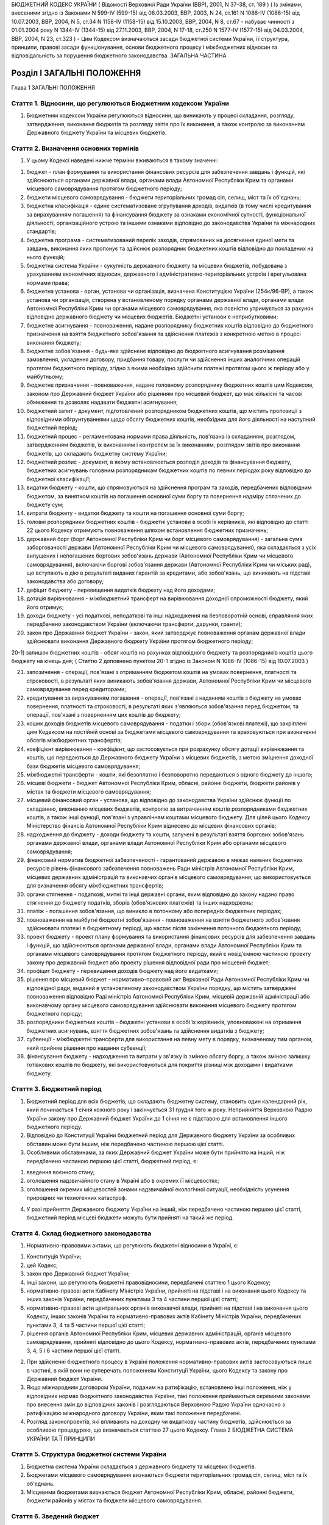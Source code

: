 БЮДЖЕТНИЙ КОДЕКС УКРАЇНИ
( Відомості Верховної Ради України (ВВР), 2001, N 37-38, ст. 189 )
( Із змінами, внесеними згідно із Законами N 599-IV (599-15) від 06.03.2003, ВВР, 2003, N 24, ст.161 N 1086-IV (1086-15) від 10.07.2003, ВВР, 2004, N 5, ст.34 N 1158-IV (1158-15) від 15.10.2003, ВВР, 2004, N 8, ст.67 - набуває чинності з 01.01.2004 року N 1344-IV (1344-15) від 27.11.2003, ВВР, 2004, N 17-18, ст.250 N 1577-IV (1577-15) від 04.03.2004, ВВР, 2004, N 23, ст.323 )
- Цим Кодексом визначаються засади бюджетної системи України, її структура, принципи, правові засади функціонування, основи бюджетного процесу і міжбюджетних відносин та відповідальність за порушення бюджетного законодавства.
ЗАГАЛЬНА ЧАСТИНА


Розділ I ЗАГАЛЬНІ ПОЛОЖЕННЯ
===========================
Глава 1
ЗАГАЛЬНІ ПОЛОЖЕННЯ


Стаття 1. Відносини, що регулюються Бюджетним кодексом України
--------------------------------------------------------------

1. Бюджетним кодексом України регулюються відносини, що виникають у процесі складання, розгляду, затвердження, виконання бюджетів та розгляду звітів про їх виконання, а також контролю за виконанням Державного бюджету України та місцевих бюджетів.


Стаття 2. Визначення основних термінів
--------------------------------------

1. У цьому Кодексі наведені нижче терміни вживаються в такому значенні:

1) бюджет - план формування та використання фінансових ресурсів для забезпечення завдань і функцій, які здійснюються органами державної влади, органами влади Автономної Республіки Крим та органами місцевого самоврядування протягом бюджетного періоду;

2) бюджети місцевого самоврядування - бюджети територіальних громад сіл, селищ, міст та їх об'єднань;

3) бюджетна класифікація - єдине систематизоване згрупування доходів, видатків (в тому числі кредитування за вирахуванням погашення) та фінансування бюджету за ознаками економічної сутності, функціональної діяльності, організаційного устрою та іншими ознаками відповідно до законодавства України та міжнародних стандартів;

4) бюджетна програма - систематизований перелік заходів, спрямованих на досягнення єдиної мети та завдань, виконання яких пропонує та здійснює розпорядник бюджетних коштів відповідно до покладених на нього функцій;

5) бюджетна система України - сукупність державного бюджету та місцевих бюджетів, побудована з урахуванням економічних відносин, державного і адміністративно-територіальних устроїв і врегульована нормами права;

6) бюджетна установа - орган, установа чи організація, визначена Конституцією України (254к/96-ВР), а також установа чи організація, створена у встановленому порядку органами державної влади, органами влади Автономної Республіки Крим чи органами місцевого самоврядування, яка повністю утримується за рахунок відповідно державного бюджету чи місцевих бюджетів. Бюджетні установи є неприбутковими;

7) бюджетне асигнування - повноваження, надане розпоряднику бюджетних коштів відповідно до бюджетного призначення на взяття бюджетного зобов'язання та здійснення платежів з конкретною метою в процесі виконання бюджету;

8) бюджетне зобов'язання - будь-яке здійснене відповідно до бюджетного асигнування розміщення замовлення, укладення договору, придбання товару, послуги чи здійснення інших аналогічних операцій протягом бюджетного періоду, згідно з якими необхідно здійснити платежі протягом цього ж періоду або у майбутньому;

9) бюджетне призначення - повноваження, надане головному розпоряднику бюджетних коштів цим Кодексом, законом про Державний бюджет України або рішенням про місцевий бюджет, що має кількісні та часові обмеження та дозволяє надавати бюджетні асигнування;

10) бюджетний запит - документ, підготовлений розпорядником бюджетних коштів, що містить пропозиції з відповідними обгрунтуваннями щодо обсягу бюджетних коштів, необхідних для його діяльності на наступний бюджетний період;

11) бюджетний процес - регламентована нормами права діяльність, пов'язана із складанням, розглядом, затвердженням бюджетів, їх виконанням і контролем за їх виконанням, розглядом звітів про виконання бюджетів, що складають бюджетну систему України;

12) бюджетний розпис - документ, в якому встановлюється розподіл доходів та фінансування бюджету, бюджетних асигнувань головним розпорядникам бюджетних коштів по певних періодах року відповідно до бюджетної класифікації;

13) видатки бюджету - кошти, що спрямовуються на здійснення програм та заходів, передбачених відповідним бюджетом, за винятком коштів на погашення основної суми боргу та повернення надміру сплачених до бюджету сум;

14) витрати бюджету - видатки бюджету та кошти на погашення основної суми боргу;

15) головні розпорядники бюджетних коштів - бюджетні установи в особі їх керівників, які відповідно до статті 22 цього Кодексу отримують повноваження шляхом встановлення бюджетних призначень;

16) державний борг (борг Автономної Республіки Крим чи борг місцевого самоврядування) - загальна сума заборгованості держави (Автономної Республіки Крим чи місцевого самоврядування), яка складається з усіх випущених і непогашених боргових зобов'язань держави (Автономної Республіки Крим чи місцевого самоврядування), включаючи боргові зобов'язання держави (Автономної Республіки Крим чи міських рад), що вступають в дію в результаті виданих гарантій за кредитами, або зобов'язань, що виникають на підставі законодавства або договору;

17) дефіцит бюджету - перевищення видатків бюджету над його доходами;

18) дотація вирівнювання - міжбюджетний трансферт на вирівнювання доходної спроможності бюджету, який його отримує;

19) доходи бюджету - усі податкові, неподаткові та інші надходження на безповоротній основі, справляння яких передбачено законодавством України (включаючи трансферти, дарунки, гранти);

20) закон про Державний бюджет України - закон, який затверджує повноваження органам державної влади здійснювати виконання Державного бюджету України протягом бюджетного періоду;

20-1) залишок бюджетних коштів - обсяг коштів на рахунках відповідного бюджету та розпорядників коштів цього бюджету на кінець дня; ( Статтю 2 доповнено пунктом 20-1 згідно із Законом N 1086-IV (1086-15) від 10.07.2003 )

21) запозичення - операції, пов'язані з отриманням бюджетом коштів на умовах повернення, платності та строковості, в результаті яких виникають зобов'язання держави, Автономної Республіки Крим чи місцевого самоврядування перед кредиторами;

22) кредитування за вирахуванням погашення - операції, пов'язані з наданням коштів з бюджету на умовах повернення, платності та строковості, в результаті яких з'являються зобов'язання перед бюджетом, та операції, пов'язані з поверненням цих коштів до бюджету;

23) кошик доходів бюджетів місцевого самоврядування - податки і збори (обов'язкові платежі), що закріплені цим Кодексом на постійній основі за бюджетами місцевого самоврядування та враховуються при визначенні обсягів міжбюджетних трансфертів;

24) коефіцієнт вирівнювання - коефіцієнт, що застосовується при розрахунку обсягу дотації вирівнювання та коштів, що передаються до Державного бюджету України з місцевих бюджетів, з метою зміцнення доходної бази бюджетів місцевого самоврядування;

25) міжбюджетні трансферти - кошти, які безоплатно і безповоротно передаються з одного бюджету до іншого;

26) місцеві бюджети - бюджет Автономної Республіки Крим, обласні, районні бюджети, бюджети районів у містах та бюджети місцевого самоврядування;

27) місцевий фінансовий орган - установа, що відповідно до законодавства України здійснює функції по складанню, виконанню місцевих бюджетів, контролю за витрачанням коштів розпорядниками бюджетних коштів, а також інші функції, пов'язані з управлінням коштами місцевого бюджету. Для цілей цього Кодексу Міністерство фінансів Автономної Республіки Крим віднесено до місцевих фінансових органів;

28) надходження до бюджету - доходи бюджету та кошти, залучені в результаті взяття боргових зобов'язань органами державної влади, органами влади Автономної Республіки Крим або органами місцевого самоврядування;

29) фінансовий норматив бюджетної забезпеченості - гарантований державою в межах наявних бюджетних ресурсів рівень фінансового забезпечення повноважень Ради міністрів Автономної Республіки Крим, місцевих державних адміністрацій та виконавчих органів місцевого самоврядування, що використовується для визначення обсягу міжбюджетних трансфертів;

30) органи стягнення - податкові, митні та інші державні органи, яким відповідно до закону надано право стягнення до бюджету податків, зборів (обов'язкових платежів) та інших надходжень;

31) платіж - погашення зобов'язання, що виникло в поточному або попередніх бюджетних періодах;

32) повноваження на майбутні бюджетні зобов'язання - повноваження на взяття бюджетного зобов'язання здійснювати платежі в бюджетному періоді, що настає після закінчення поточного бюджетного періоду;

33) проект бюджету - проект плану формування та використання фінансових ресурсів для забезпечення завдань і функцій, що здійснюються органами державної влади, органами влади Автономної Республіки Крим та органами місцевого самоврядування протягом бюджетного періоду, який є невід'ємною частиною проекту закону про державний бюджет або проекту рішення відповідної ради про місцевий бюджет;

34) профіцит бюджету - перевищення доходів бюджету над його видатками;

35) рішення про місцевий бюджет - нормативно-правовий акт Верховної Ради Автономної Республіки Крим чи відповідної ради, виданий в установленому законодавством України порядку, що містить затверджені повноваження відповідно Раді міністрів Автономної Республіки Крим, місцевій державній адміністрації або виконавчому органу місцевого самоврядування здійснювати виконання місцевого бюджету протягом бюджетного періоду;

36) розпорядники бюджетних коштів - бюджетні установи в особі їх керівників, уповноважені на отримання бюджетних асигнувань, взяття бюджетних зобов'язань та здійснення видатків з бюджету;

37) субвенції - міжбюджетні трансферти для використання на певну мету в порядку, визначеному тим органом, який прийняв рішення про надання субвенції;

38) фінансування бюджету - надходження та витрати у зв'язку із зміною обсягу боргу, а також зміною залишку готівкових коштів по бюджету, які використовуються для покриття різниці між доходами і видатками бюджету.


Стаття 3. Бюджетний період
--------------------------

1. Бюджетний період для всіх бюджетів, що складають бюджетну систему, становить один календарний рік, який починається 1 січня кожного року і закінчується 31 грудня того ж року. Неприйняття Верховною Радою України закону про Державний бюджет України до 1 січня не є підставою для встановлення іншого бюджетного періоду.

2. Відповідно до Конституції України бюджетний період для Державного бюджету України за особливих обставин може бути іншим, ніж передбачено частиною першою цієї статті.

3. Особливими обставинами, за яких Державний бюджет України може бути прийнято на інший, ніж передбачено частиною першою цієї статті, бюджетний період, є:

1) введення воєнного стану;

2) оголошення надзвичайного стану в Україні або в окремих її місцевостях;

3) оголошення окремих місцевостей зонами надзвичайної екологічної ситуації, необхідність усунення природних чи техногенних катастроф.

4. У разі прийняття Державного бюджету України на інший, ніж передбачено частиною першою цієї статті, бюджетний період місцеві бюджети можуть бути прийняті на такий же період.


Стаття 4. Склад бюджетного законодавства
----------------------------------------

1. Нормативно-правовими актами, що регулюють бюджетні відносини в Україні, є:

1) Конституція України;

2) цей Кодекс;

3) закон про Державний бюджет України;

4) інші закони, що регулюють бюджетні правовідносини, передбачені статтею 1 цього Кодексу;

5) нормативно-правові акти Кабінету Міністрів України, прийняті на підставі і на виконання цього Кодексу та інших законів України, передбачених пунктами 3 та 4 частини першої цієї статті;

6) нормативно-правові акти центральних органів виконавчої влади, прийняті на підставі і на виконання цього Кодексу, інших законів України та нормативно-правових актів Кабінету Міністрів України, передбачених пунктами 3, 4 та 5 частини першої цієї статті;

7) рішення органів Автономної Республіки Крим, місцевих державних адміністрацій, органів місцевого самоврядування, прийняті відповідно до цього Кодексу, нормативно-правових актів, передбачених пунктами 3, 4, 5 і 6 частини першої цієї статті.

2. При здійсненні бюджетного процесу в Україні положення нормативно-правових актів застосовуються лише в частині, в якій вони не суперечать положенням Конституції України, цього Кодексу та закону про Державний бюджет України.

3. Якщо міжнародним договором України, поданим на ратифікацію, встановлено інші положення, ніж у відповідних нормах бюджетного законодавства України, такі положення приймаються окремими законами про внесення змін до відповідних законів і розглядаються Верховною Радою України одночасно з ратифікацією міжнародного договору України, яким такі положення передбачені.

4. Розгляд законопроектів, які впливають на доходну чи видаткову частину бюджетів, здійснюється за особливою процедурою, що визначається статтею 27 цього Кодексу.
   Глава 2
   БЮДЖЕТНА СИСТЕМА УКРАЇНИ ТА ЇЇ ПРИНЦИПИ


Стаття 5. Структура бюджетної системи України
---------------------------------------------

1. Бюджетна система України складається з державного бюджету та місцевих бюджетів.

2. Бюджетами місцевого самоврядування визнаються бюджети територіальних громад сіл, селищ, міст та їх об'єднань.

3. Місцевими бюджетами визнаються бюджет Автономної Республіки Крим, обласні, районні бюджети, бюджети районів у містах та бюджети місцевого самоврядування.


Стаття 6. Зведений бюджет
-------------------------

1. Зведений бюджет є сукупністю показників бюджетів, що використовуються для аналізу і прогнозування економічного і соціального розвитку держави.

2. Зведений бюджет України включає показники Державного бюджету України, зведеного бюджету Автономної Республіки Крим та зведених бюджетів областей та міст Києва і Севастополя.

3. Зведений бюджет Автономної Республіки Крим включає показники бюджету Автономної Республіки Крим, зведених бюджетів її районів та бюджетів міст республіканського значення.

4. Зведений бюджет області включає показники обласного бюджету, зведених бюджетів районів і бюджетів міст обласного значення цієї області.

5. Зведений бюджет району включає показники районних бюджетів, бюджетів міст районного значення, селищних та сільських бюджетів цього району.

6. Зведений бюджет міста з районним поділом включає показники міського бюджету та бюджетів районів, що входять до його складу. У разі, коли місту або району у місті адміністративно підпорядковані інші міста, селища чи села, зведений бюджет міста або району в місті включає показники бюджетів цих міст, селищ та сіл.


Стаття 7. Принципи бюджетної системи України
--------------------------------------------

1. Бюджетна система України грунтується на таких принципах:

1) принцип єдності бюджетної системи України - єдність бюджетної системи України забезпечується єдиною правовою базою, єдиною грошовою системою, єдиним регулюванням бюджетних відносин, єдиною бюджетною класифікацією, єдністю порядку виконання бюджетів та ведення бухгалтерського обліку і звітності;

2) принцип збалансованості - повноваження на здійснення витрат бюджету повинні відповідати обсягу надходжень до бюджету на відповідний бюджетний період;

3) принцип самостійності - Державний бюджет України та місцеві бюджети є самостійними. Держава коштами державного бюджету не несе відповідальності за бюджетні зобов'язання органів влади Автономної Республіки Крим та органів місцевого самоврядування. Органи влади Автономної Республіки Крим та органи місцевого самоврядування коштами відповідних бюджетів не несуть відповідальності за бюджетні зобов'язання одне одного, а також за бюджетні зобов'язання держави. Самостійність бюджетів забезпечується закріпленням за ними відповідних джерел доходів, правом відповідних органів державної влади, органів влади Автономної Республіки Крим та органів місцевого самоврядування на визначення напрямів використання коштів відповідно до законодавства України, правом Верховної Ради Автономної Республіки Крим та відповідних рад самостійно і незалежно одне від одного розглядати та затверджувати відповідні бюджети;

4) принцип повноти - до складу бюджетів підлягають включенню всі надходження до бюджетів та витрати бюджетів, що здійснюються відповідно до нормативно-правових актів органів державної влади, органів влади Автономної Республіки Крим, органів місцевого самоврядування;

5) принцип обгрунтованості - бюджет формується на реалістичних макропоказниках економічного і соціального розвитку держави та розрахунках надходжень до бюджету і витрат бюджету, що здійснюються відповідно до затверджених методик та правил;

6) принцип ефективності - при складанні та виконанні бюджетів усі учасники бюджетного процесу мають прагнути досягнення запланованих цілей при залученні мінімального обсягу бюджетних коштів та досягнення максимального результату при використанні визначеного бюджетом обсягу коштів;

7) принцип субсидіарності - розподіл видів видатків між державним бюджетом та місцевими бюджетами, а також між місцевими бюджетами повинен грунтуватися на максимально можливому наближенні надання суспільних послуг до їх безпосереднього споживача;

8) принцип цільового використання бюджетних коштів - бюджетні кошти використовуються тільки на цілі, визначені бюджетними призначеннями;

9) принцип справедливості і неупередженості - бюджетна система України будується на засадах справедливого і неупередженого розподілу суспільного багатства між громадянами і територіальними громадами;

10) принцип публічності та прозорості - Державний бюджет України та місцеві бюджети затверджуються, а рішення щодо звіту про їх виконання приймаються відповідно Верховною Радою України, Верховною Радою Автономної Республіки Крим та відповідними радами;

11) принцип відповідальності учасників бюджетного процесу - кожен учасник бюджетного процесу несе відповідальність за свої дії або бездіяльність на кожній стадії бюджетного процесу.


Стаття 8. Бюджетна класифікація
-------------------------------

1. Бюджетна класифікація України застосовується для здійснення контролю за фінансовою діяльністю органів державної влади, органів влади Автономної Республіки Крим, органів місцевого самоврядування, інших розпорядників бюджетних коштів, проведення необхідного аналізу в розрізі доходів, а також організаційних, функціональних та економічних категорій видатків, забезпечення загальнодержавної і міжнародної порівнянності бюджетних показників.

2. З метою досягнення цілісності бюджетних категорій доходів і видатків та для забезпечення взаємозв'язку між функціональними призначеннями і економічним характером видатків бюджету Міністр фінансів України затверджує бюджетну класифікацію, а також зміни до неї та інформує про це в обов'язковому порядку Верховну Раду України.

3. Бюджетна класифікація має такі складові частини:

1) класифікація доходів бюджету;

2) класифікація видатків (в тому числі кредитування за вирахуванням погашення) бюджету;

3) класифікація фінансування бюджету;

4) класифікація боргу.


Стаття 9. Класифікація доходів бюджету
--------------------------------------

1. Доходи бюджету класифікуються за такими розділами:

1) податкові надходження;

2) неподаткові надходження;

3) доходи від операцій з капіталом;

4) трансферти.

2. Податковими надходженнями визнаються передбачені податковими законами України загальнодержавні і місцеві податки, збори та інші обов'язкові платежі.

3. Неподатковими надходженнями визнаються:

1) доходи від власності та підприємницької діяльності;

2) адміністративні збори та платежі, доходи від некомерційного та побічного продажу;

3) надходження від штрафів та фінансових санкцій;

4) інші неподаткові надходження.

4. Трансферти - це кошти, одержані від інших органів державної влади, органів влади Автономної Республіки Крим, органів місцевого самоврядування, інших держав або міжнародних організацій на безоплатній та безповоротній основі.


Стаття 10. Класифікація видатків бюджету
----------------------------------------

1. Видатки бюджету класифікуються за:

1) функціями, з виконанням яких пов'язані видатки (функціональна класифікація видатків);

2) економічною характеристикою операцій, при проведенні яких здійснюються ці видатки (економічна класифікація видатків);

3) ознакою головного розпорядника бюджетних коштів (відомча класифікація видатків);

4) за бюджетними програмами (програмна класифікація видатків).

2. Функціональна класифікація видатків має такі рівні деталізації:

1) розділи, в яких визначаються видатки бюджетів на здійснення відповідно загальних функцій держави, Автономної Республіки Крим чи місцевого самоврядування;

2) підрозділи та групи, в яких конкретизуються напрями спрямування бюджетних коштів на здійснення відповідно функцій держави, Автономної Республіки Крим чи місцевого самоврядування.

3. За економічною класифікацією видатки бюджету поділяються на поточні видатки, капітальні видатки та кредитування за вирахуванням погашення, склад яких визначається Міністром фінансів України.

4. Відомча класифікація видатків бюджету визначає перелік головних розпорядників бюджетних коштів. На її основі Державне казначейство України та місцеві фінансові органи ведуть реєстр усіх розпорядників бюджетних коштів.

5. Програмна класифікація видатків бюджету застосовується при формуванні бюджету за програмно-цільовим методом.


Стаття 11. Класифікація фінансування бюджету
--------------------------------------------

1. Класифікація фінансування бюджету визначає джерела отримання фінансових ресурсів, необхідних для покриття дефіциту бюджету, і напрями витрачання фінансових ресурсів, що утворилися в результаті перевищення доходів бюджету над його видатками (до цієї категорії належать платежі з погашення основної суми боргу).

2. Класифікація фінансування бюджету здійснюється за такими ознаками:

1) фінансування за типом кредитора - за категоріями кредиторів або власників боргових зобов'язань;

2) фінансування за типом боргового зобов'язання - за засобами, що використовуються для фінансування дефіциту або профіциту.


Стаття 12. Класифікація боргу
-----------------------------

1. Класифікація боргу систематизує інформацію про всі боргові зобов'язання держави, Автономної Республіки Крим, місцевого самоврядування.

2. Борг класифікується за типом кредитора та за типом боргового зобов'язання.


Стаття 13. Складові частини бюджету
-----------------------------------

1. Бюджет може складатися із загального та спеціального фондів.

2. Загальний фонд бюджету включає:

1) всі доходи бюджету, крім тих, що призначені для зарахування до спеціального фонду;

2) всі видатки бюджету за рахунок надходжень до загального фонду бюджету;

3) фінансування загального фонду бюджету.

3. Спеціальний фонд бюджету включає:

1) бюджетні призначення на видатки за рахунок конкретно визначених джерел надходжень;

2) гранти або дарунки (у вартісному обрахунку), одержані розпорядниками бюджетних коштів на конкретну мету;

3) різницю між доходами і видатками спеціального фонду бюджету.

4. Розподіл бюджету на загальний та спеціальний фонди визначається законом про Державний бюджет України. Джерела формування спеціального фонду визначаються виключно законами України.

5. Підставою для рішення відповідної ради про створення спеціального фонду у складі місцевого бюджету може бути виключно закон про Державний бюджет України.

6. Передача коштів між загальним та спеціальним фондами бюджету дозволяється тільки в межах бюджетних призначень шляхом внесення змін до закону про Державний бюджет України чи рішення відповідної ради.

7. Платежі за рахунок спеціального фонду здійснюються в межах коштів, що надійшли до цього фонду на відповідну мету.

8. Створення позабюджетних фондів органами державної влади, органами влади Автономної Республіки Крим, органами місцевого самоврядування та іншими бюджетними установами не допускається.
   Глава 3
   ЗАПОЗИЧЕННЯ


Стаття 14. Дефіцит та профіцит бюджету
--------------------------------------

1. Прийняття Державного бюджету України або місцевих бюджетів на відповідний бюджетний період з дефіцитом дозволяється у разі наявності обгрунтованих джерел фінансування дефіциту відповідного бюджету з урахуванням особливостей, визначених статтею 72 цього Кодексу. ( Частина перша статті 14 із змінами, внесеними згідно із Законом N 1086-IV (1086-15) від 10.07.2003 )

2. Профіцит бюджету затверджується виключно з метою погашення основної суми боргу та на забезпечення збереження розміру оборотної касової готівки. ( Частина друга статті 14 із змінами, внесеними згідно із Законом N 1086-IV (1086-15) від 10.07.2003 )


Стаття 14-1. Залишок бюджетних коштів
-------------------------------------

1. Оборотна касова готівка - частина залишку коштів загального фонду відповідного бюджету, яка формується на початок планового бюджетного періоду з метою покриття тимчасових касових розривів.

2. Збереження розміру оборотної касової готівки на кінець бюджетного періоду має бути обов'язковим.

3. Оборотна касова готівка встановлюється у розмірі не більше 2 відсотків планових видатків загального фонду бюджету і затверджується відповідно у законі про Державний бюджет України та рішенні про місцевий бюджет.

4. Різниця між залишком коштів загального фонду бюджету та оборотною касовою готівкою на кінець бюджетного періоду складає вільний залишок бюджетних коштів, який не підлягає вилученню й використовується на проведення видатків згідно з рішенням відповідної ради.
   ( Закон доповнено статтею 14-1 згідно із Законом N 1086-IV (1086-15) від 10.07.2003 )


Стаття 15. Джерела фінансування дефіциту бюджету
------------------------------------------------

1. Джерелами фінансування дефіциту бюджетів є державні внутрішні та зовнішні запозичення, внутрішні запозичення органів влади Автономної Республіки Крим, внутрішні та зовнішні запозичення органів місцевого самоврядування, а також вільний залишок бюджетних коштів із дотриманням умов, визначених цим Кодексом. ( Частина перша статті 15 із змінами, внесеними згідно із Законом N 1086-IV (1086-15) від 10.07.2003 )

2. Кабінет Міністрів України може брати позики в межах, визначених законом про Державний бюджет України. Запозичення не використовуються для забезпечення фінансовими ресурсами поточних видатків держави, за винятком випадків, коли це необхідно для збереження загальної економічної рівноваги.

3. Міністр фінансів України з урахуванням вимог частини другої цієї статті з метою економії коштів та ефективності їх використання має право вибрати кредитора, вид позики і валюту запозичення.

4. Витрати на погашення зобов'язань із боргу здійснюються відповідно до кредитних угод, а також нормативно-правових актів, за якими виникають державні боргові зобов'язання та боргові зобов'язання Автономної Республіки Крим чи місцевого самоврядування, незалежно від обсягу коштів, передбачених на цю мету в законі про Державний бюджет України або рішенні про місцевий бюджет.

5. Якщо витрати на обслуговування та погашення державного боргу перевищать обсяг коштів, передбачений в законі про Державний бюджет України на таку мету, Міністр фінансів України невідкладно інформує про це Кабінет Міністрів України. Кабінет Міністрів України невідкладно інформує про очікуване перевищення таких витрат Верховну Раду України та подає у двотижневий термін пропозиції про внесення змін до закону про Державний бюджет України.

6. Емісійні кошти Національного банку України не можуть бути джерелом фінансування дефіциту Державного бюджету України.


Стаття 16. Право на здійснення запозичень
-----------------------------------------

1. Право на здійснення державних внутрішніх та зовнішніх запозичень у межах і на умовах, передбачених законом про Державний бюджет України, належить державі в особі Міністра фінансів України за дорученням Кабінету Міністрів України.

2. Виключно Верховна Рада Автономної Республіки Крим та міські ради мають право здійснювати внутрішні запозичення (за винятком випадків, передбачених статтею 73 цього Кодексу). Зовнішні запозичення можуть здійснювати лише міські ради міст з чисельністю населення понад вісімсот тисяч мешканців за офіційними даними державної статистики на час ухвалення рішення про здійснення запозичень.


Стаття 17. Гарантії щодо виконання боргових зобов'язань
-------------------------------------------------------

1. Кабінет Міністрів України в особі Міністра фінансів України, Рада міністрів Автономної Республіки Крим в особі Міністра фінансів Автономної Республіки Крим та міські ради в особі керівників їх виконавчих органів можуть надавати гарантії щодо виконання боргових зобов'язань суб'єктам виключно у межах повноважень, встановлених відповідно законом про Державний бюджет України чи рішенням про місцевий бюджет.

2. Гарантії надаються лише на умовах платності, строковості, майнового забезпечення та зустрічних гарантій, отриманих від інших суб'єктів.

3. Платежі, пов'язані з виконанням гарантійних зобов'язань, належать до платежів по боргу.

4. У разі невиконання юридичними особами своїх зобов'язань щодо погашення та обслуговування наданих на умовах повернення кредитів, залучених державою або під державні гарантії, інших гарантованих державою зобов'язань, та стягнення заборгованості перед Державним бюджетом України з наданих підприємствам і організаціям позичок із державного бюджету, позичок, наданих за рахунок коштів, залучених державою або під державні гарантії, плати за користування цими позичками органи стягнення застосовують механізм стягнення цієї заборгованості у порядку, передбаченому законом для стягнення не внесених у строк податків і неподаткових платежів, включаючи погашення такої заборгованості за рахунок майна боржників.


Стаття 18. Граничний обсяг боргу
--------------------------------

1. Граничний обсяг внутрішнього та зовнішнього державного боргу, боргу Автономної Республіки Крим чи місцевого самоврядування, граничний обсяг надання гарантій встановлюється на кожний бюджетний період відповідно законом про Державний бюджет України чи рішенням про місцевий бюджет.

2. Величина основної суми державного боргу не повинна перевищувати 60 відсотків фактичного річного обсягу валового внутрішнього продукту України.

3. У разі перевищення граничної величини, визначеної частиною другою цієї статті, Кабінет Міністрів України зобов'язаний вжити заходів для приведення цієї величини у відповідність з положеннями цього Кодексу.
   Глава 4
   БЮДЖЕТНИЙ ПРОЦЕС ТА ЙОГО УЧАСНИКИ


Стаття 19. Стадії бюджетного процесу
------------------------------------

1. Стадіями бюджетного процесу визнаються:

1) складання проектів бюджетів;

2) розгляд та прийняття закону про Державний бюджет України, рішень про місцеві бюджети;

3) виконання бюджету, в тому числі у разі необхідності внесення змін до закону про Державний бюджет України, рішення про місцеві бюджети;

4) підготовка та розгляд звіту про виконання бюджету і прийняття рішення щодо нього.

2. На всіх стадіях бюджетного процесу здійснюються фінансовий контроль і аудит та оцінка ефективності використання бюджетних коштів.


Стаття 20. Учасники бюджетного процесу та їх повноваження
---------------------------------------------------------

1. Учасниками бюджетного процесу є органи та посадові особи, які наділені бюджетними повноваженнями.

2. Бюджетними повноваженнями визнаються права і обов'язки учасників бюджетних правовідносин.


Стаття 21. Розпорядники бюджетних коштів
----------------------------------------

1. Для здійснення програм та заходів, які проводяться за рахунок коштів бюджету, бюджетні асигнування надаються розпорядникам бюджетних коштів. За обсягом наданих прав розпорядники бюджетних коштів поділяються на головних розпорядників бюджетних коштів та розпорядників бюджетних коштів нижчого рівня.

2. Кошти бюджету, які отримують фізичні особи та юридичні особи, що не мають статусу бюджетної установи (одержувачі бюджетних коштів), надаються їм лише через розпорядника бюджетних коштів.

3. Бюджетна установа не має права здійснювати запозичення у будь-якій формі або надавати за рахунок бюджетних коштів позички юридичним та фізичним особам, крім випадків, передбачених законом про Державний бюджет України.


Стаття 22. Головні розпорядники бюджетних коштів та їх основні функції
----------------------------------------------------------------------

1. Головними розпорядниками бюджетних коштів можуть бути виключно:

1) за бюджетними призначеннями, передбаченими законом про Державний бюджет України, - органи, уповноважені відповідно Верховною Радою України, Президентом України, Кабінетом Міністрів України забезпечувати їх діяльність, в особі їх керівників, а також міністерства, інші центральні органи виконавчої влади, Конституційний Суд України, Верховний Суд України та інші спеціалізовані суди; установи та організації, які визначені Конституцією України (254к/96-ВР) або входять до складу Кабінету Міністрів України, а також Національна академія наук України, Українська академія аграрних наук, Академія медичних наук України, Академія педагогічних наук України, Академія правових наук України, Академія мистецтв України, в особі їх керівників; ( Пункт 1 частини першої статті 22 із змінами, внесеними згідно із Законом N 599-IV (599-15) від 06.03.2003 )

2) за бюджетними призначеннями, передбаченими бюджетом Автономної Республіки Крим, - уповноважені юридичні особи (бюджетні установи), що забезпечують діяльність Верховної Ради Автономної Республіки Крим та Ради міністрів Автономної Республіки Крим, а також міністерства та інші органи влади Автономної Республіки Крим в особі їх керівників;

3) за бюджетними призначеннями, передбаченими іншими місцевими бюджетами, - керівники місцевих державних адміністрацій, виконавчих органів рад та їх секретаріатів, керівники головних управлінь, управлінь, відділів та інших самостійних структурних підрозділів місцевих державних адміністрацій, виконавчих органів рад.

2. Головні розпорядники коштів Державного бюджету України визначаються відповідно до пункту 1 частини першої цієї статті та затверджуються законом про Державний бюджет України шляхом встановлення їм бюджетних призначень.

3. Головні розпорядники коштів місцевих бюджетів визначаються рішенням про місцевий бюджет із дотриманням умов, визначених пунктами 2 і 3 частини першої цієї статті.

4. Головний розпорядник бюджетних коштів:

1) розробляє план своєї діяльності відповідно до завдань та функцій, визначених нормативно-правовими актами, виходячи з необхідності досягнення конкретних результатів за рахунок бюджетних коштів;

2) розробляє на підставі плану діяльності проект кошторису та бюджетні запити і подає їх Міністерству фінансів України чи місцевому фінансовому органу;

3) отримує бюджетні призначення шляхом їх затвердження у законі про Державний бюджет України чи рішенні про місцевий бюджет, доводить у встановленому порядку до розпорядників бюджетних коштів нижчого рівня (одержувачів бюджетних коштів) відомості про обсяги асигнувань, забезпечує управління бюджетними асигнуваннями;

4) затверджує кошториси розпорядників бюджетних коштів нижчого рівня, якщо інше не передбачене законодавством;

5) здійснює внутрішній контроль за повнотою надходжень, отриманих розпорядниками бюджетних коштів нижчого рівня та одержувачами бюджетних коштів, і витрачанням ними бюджетних коштів;

6) одержує звіти про використання коштів від розпорядників бюджетних коштів нижчого рівня та одержувачів бюджетних коштів і аналізує ефективність використання ними бюджетних коштів.


Стаття 23. Бюджетні призначення
-------------------------------

1. Будь-які бюджетні зобов'язання та платежі з бюджету можна здійснювати лише за наявності відповідного бюджетного призначення.

2. Бюджетні призначення встановлюються законом про Державний бюджет України чи рішенням про місцевий бюджет у порядку, визначеному цим Кодексом.

3. Якщо в процесі виконання бюджету зміна обставин вимагає менших асигнувань головним розпорядникам бюджетних коштів, Міністр фінансів України (керівник місцевого фінансового органу) приймає рішення про приведення у відповідність бюджетного призначення Державного бюджету України (місцевого бюджету). Кабінет Міністрів України (Рада міністрів Автономної Республіки Крим, місцева державна адміністрація, виконавчий орган відповідної ради) у двотижневий термін подає до Верховної Ради України (Верховної Ради Автономної Республіки Крим, відповідної ради) у встановленому порядку пропозиції про приведення у відповідність бюджетних призначень Державного бюджету України (місцевого бюджету).

4. Витрати спеціального фонду бюджету мають постійне бюджетне призначення, яке дає право провадити їх виключно в межах і за рахунок відповідних надходжень до спеціального фонду згідно з законодавством, якщо законом про Державний бюджет України (рішенням про місцевий бюджет) не встановлено інше.

5. Пропозиції про внесення змін до бюджетних призначень подаються та розглядаються у порядку, встановленому для подання пропозицій до проекту бюджету. Видатки відповідно до внесених у бюджетні призначення змін здійснюються лише після набрання чинності відповідним законом (рішенням відповідної ради), яким внесено такі зміни. Інші зміни розмірів і мети та обмеження в часі бюджетних призначень провадяться лише за наявності в законі про Державний бюджет України (рішенні про місцевий бюджет) відповідного положення.

6. Якщо після прийняття закону про Державний бюджет України (рішення про місцевий бюджет) відповідальність за виконання функцій або надання послуг, на які затверджено бюджетне призначення, передається відповідно до законодавства від одного головного розпорядника бюджетних коштів іншому головному розпоряднику бюджетних коштів, дія бюджетного призначення не припиняється і застосовується в порядку, встановленому законом про Державний бюджет України (рішенням про місцевий бюджет), для виконання тих самих функцій чи послуг іншим головним розпорядником бюджетних коштів, якому це доручено. У цьому випадку Міністерство фінансів України (місцевий фінансовий орган) повідомляє Кабінет Міністрів України (Раду міністрів Автономної Республіки Крим, місцеву державну адміністрацію, виконавчий орган відповідної ради) та Верховну Раду України (Верховну Раду Автономної Республіки Крим, відповідну раду) про такі зміни в двотижневий термін.

7. Усі бюджетні призначення втрачають чинність після закінчення бюджетного періоду, за винятком тих випадків, коли окремим законом передбачені багаторічні бюджетні призначення.


Стаття 24. Резервний фонд бюджету
---------------------------------

1. Резервний фонд бюджету формується для здійснення непередбачених видатків, що не мають постійного характеру і не могли бути передбачені при складанні проекту бюджету. Порядок використання коштів з резервного фонду бюджету визначається Кабінетом Міністрів України.

2. Рішення про виділення коштів з резервного фонду бюджету приймаються відповідно Кабінетом Міністрів України, Радою міністрів Автономної Республіки Крим, місцевими державними адміністраціями та виконавчими органами місцевого самоврядування.

3. Резервний фонд бюджету не може перевищувати одного відсотка обсягу видатків загального фонду відповідного бюджету.

4. Кабінет Міністрів України, Рада міністрів Автономної Республіки Крим, місцеві державні адміністрації та виконавчі органи місцевого самоврядування щомісячно звітують відповідно перед Верховною Радою України, Верховною Радою Автономної Республіки Крим та відповідною радою про витрачання коштів резервного фонду відповідного бюджету.

5. У Державному бюджеті України резервний фонд передбачається обов'язково. Рішення щодо необхідності створення резервного фонду місцевого бюджету приймає відповідна рада.


Стаття 25. Безспірне списання коштів бюджету
--------------------------------------------

1. Державне казначейство України здійснює безспірне списання коштів з рахунків, на яких обліковуються кошти Державного бюджету України та місцевих бюджетів, за рішенням, яке було прийняте державним органом, що відповідно до закону має право на його застосування.

2. У разі списання коштів з реєстраційних рахунків бюджетних установ, з вини яких виникли відповідні зобов'язання, протягом місяця з часу проведення такої операції розпорядники бюджетних коштів повинні впорядкувати свої зобов'язання з урахуванням безспірного списання коштів і привести їх у відповідність з бюджетними призначеннями на відповідний бюджетний період. При цьому безспірне списання коштів з рахунків, на яких обліковуються кошти Державного бюджету України та місцевих бюджетів, в рахунок погашення зобов'язань таких бюджетних установ не допускається.


Стаття 26. Аудит та фінансовий контроль
---------------------------------------

1. Внутрішній фінансовий контроль, який здійснюється на всіх стадіях бюджетного процесу, повинен забезпечувати:

1) постійну оцінку достатності та відповідності діяльності бюджетної установи вимогам внутрішнього фінансового контролю;

2) оцінку діяльності на відповідність результатів встановленим завданням та планам;

3) інформування безпосередньо керівника бюджетної установи про результати кожної перевірки (оцінки, розслідування, вивчення чи ревізії), проведеної підрозділом внутрішнього фінансового контролю.

2. Керівник бюджетної установи відповідає за організацію ефективної системи внутрішнього контролю за фінансовою та господарською діяльністю цієї установи з урахуванням:

1) положень цього Кодексу та інших нормативно-правових актів;

2) вимог цілеспрямованого, ефективного і економного управління функціями кожного структурного підрозділу, правильного розмежування функціональних обов'язків;

3) правил бухгалтерського обліку та контролю щодо активів, пасивів, доходів та видатків бюджетної установи;

4) забезпечення відповідності діяльності бюджетної установи вимогам внутрішнього фінансового контролю.

3. Розпорядники бюджетних коштів несуть відповідальність за організацію і стан внутрішнього фінансового контролю та аудиту як у своїх закладах, так і в підвідомчих бюджетних установах.

4. Зовнішній контроль та аудит фінансової та господарської діяльності бюджетних установ здійснюються Рахунковою палатою - в частині контролю за використанням коштів Державного бюджету України, Головним контрольно-ревізійним управлінням України - відповідно до його повноважень, визначених законом.


Стаття 27. Порядок подання та розгляду законопроектів, які впливають на доходну чи видаткову частину бюджетів
-------------------------------------------------------------------------------------------------------------

1. Кожен законопроект, внесений до Верховної Ради України, протягом семи днів подається до Комітету Верховної Ради України з питань бюджету для проведення експертизи щодо його впливу на доходну та/або видаткову частину бюджетів та виконання закону про Державний бюджет України у поточному бюджетному періоді.

2. Протягом двох тижнів, якщо Верховною Радою України не визначено інший термін, Комітет Верховної Ради України з питань бюджету забезпечує підготовку експертного висновку щодо впливу відповідного законопроекту на доходну та/або видаткову частину бюджетів. До проектів законів, набрання чинності якими в поточному чи наступному бюджетних періодах призведе до збільшення видатків або скорочення доходів бюджету, суб'єктом законодавчої ініціативи додаються пропозиції про видатки, які належить скоротити, та/або пропозиції про джерела додаткових доходів для покриття збільшення видатків. Жодна з таких змін не повинна призвести до збільшення державного боргу і державних гарантій, розмір яких встановлений законом про Державний бюджет України. При цьому:

1) законопроекти, які згідно з експертним висновком та рішенням Комітету Верховної Ради України з питань бюджету не впливають на доходну та/або видаткову частину бюджетів, вносяться до порядку денного пленарних засідань Верховної Ради України для їх розгляду у загальному порядку, встановленому Регламентом Верховної Ради України;

2) законопроекти, які згідно з експертним висновком та відповідним рішенням Комітету Верховної Ради України з питань бюджету впливають на доходну чи видаткову частину бюджетів, протягом трьох днів передаються Міністерству фінансів України для експертного висновку щодо визначення вартісної величини впливу законопроектів на доходну чи видаткову частину бюджетів та для пропозицій щодо доцільності їх прийняття, можливості та терміну набрання ними чинності. Міністерство фінансів України у двотижневий термін готує експертний висновок та пропозиції до законопроектів і передає Комітету Верховної Ради України з питань бюджету для підготовки висновків щодо доцільності їх прийняття Верховною Радою України і термінів набрання ними чинності.

3. Закони України, які впливають на формування доходної чи видаткової частини бюджетів, повинні бути офіційно оприлюднені до 15 серпня року, що передує плановому. В іншому разі норми відповідних законів, що впливають на формування доходної та/або видаткової частини бюджетів, застосовуються не раніше початку бюджетного періоду, наступного за плановим.


Стаття 28. Доступність інформації про бюджет
--------------------------------------------

1. Інформація про бюджет повинна бути оприлюднена. Міністерство фінансів України забезпечує доступність для публікації:

1) проекту закону про державний бюджет;

2) закону про Державний бюджет України на відповідний період з додатками, що є його невід'ємною частиною;

3) інформації про виконання Державного бюджету України за підсумками кварталу та року;

4) інформації про показники виконання зведеного бюджету України;

5) іншої інформації про виконання Державного бюджету України.

2. Проект закону про державний бюджет підлягає обов'язковій публікації в газеті "Урядовий кур'єр" не пізніше ніж через сім днів після його подання Верховній Раді України.

3. Верховна Рада Автономної Республіки Крим та Рада міністрів Автономної Республіки Крим, місцеві державні адміністрації та органи місцевого самоврядування забезпечують публікацію інформації про місцеві бюджети, в тому числі рішень про місцевий бюджет та періодичних звітів про їх виконання. Рішення про місцевий бюджет повинно бути оприлюднене не пізніше десяти днів з дня його прийняття.

4. Інформація про виконання Державного бюджету України та місцевих бюджетів (крім бюджетів сіл і селищ) підлягає обов'язковій публікації не пізніше 1 березня року, що наступає за роком звіту: Державного бюджету України - в газетах "Голос України" та "Урядовий кур'єр"; місцевих бюджетів - у газетах, визначених відповідними радами.
   Міністерство фінансів України до 20 березня за участю Комітету Верховної Ради України з питань бюджету, Рахункової палати здійснює публічне представлення звіту про виконання Державного бюджету України за попередній рік у розрізі економічної класифікації видатків. Інформація про час і місце публічного представлення публікується разом із звітом про виконання Державного бюджету України.
   Головні розпорядники коштів Державного бюджету України здійснюють публічне представлення звітів про витрачання бюджетних коштів у розрізі економічної класифікації видатків до 15 квітня.
   Рішення про час і місце представлення звітів визначається рішенням Кабінету Міністрів України, яке підлягає публікації в газеті "Урядовий кур'єр". Головні розпорядники бюджетних коштів зобов'язані додавати до звітів розшифрування (деталізацію) витрат за статтями, які перевищують 5 млн. гривень (крім заробітної плати з нарахуваннями на неї та комунальних платежів).
   Публічне представлення звітів (в розрізі економічної класифікації видатків) про виконання місцевих бюджетів (крім бюджетів сіл і селищ) здійснюється до 20 березня. Інформація про час і місце публічного представлення звітів публікується разом із звітом про виконання відповідних бюджетів. До звітів додається розшифрування (деталізація) витрат за статтями, розмір яких перевищує (крім заробітної плати з нарахуваннями на неї та комунальних платежів): для бюджету міста Києва - 2 млн. гривень; для бюджету Автономної Республіки Крим, обласних бюджетів, бюджету міста Севастополя - 1 млн. гривень; для бюджетів міст, районів - 500 тис. гривень.
   ( Статтю 28 доповнено частиною четвертою згідно із Законом N 1086-IV (1086-15) від 10.07.2003 )
   ОСОБЛИВА ЧАСТИНА


Розділ II ДЕРЖАВНИЙ БЮДЖЕТ УКРАЇНИ
==================================
Глава 5
ДОХОДИ І ВИДАТКИ ДЕРЖАВНОГО БЮДЖЕТУ УКРАЇНИ


Стаття 29. Склад доходів Державного бюджету України
---------------------------------------------------

1. Доходи Державного бюджету України включають:

1) доходи (за винятком тих, що згідно з статтями 64, 66 та 69 цього Кодексу закріплені за місцевими бюджетами), що отримуються відповідно до законодавства про податки, збори і обов'язкові платежі та Закону України "Про основи соціальної захищеності інвалідів" (875-12), а також від плати за послуги, що надаються бюджетними установами, які утримуються за рахунок Державного бюджету України, та інших визначених законодавством джерел, включаючи кошти від продажу активів, що належать державі або підприємствам, установам та організаціям, а також проценти і дивіденди, нараховані на частку майна, що належить державі в майні господарських товариств;

2) гранти і дарунки у вартісному обрахунку;

3) міжбюджетні трансферти з місцевих бюджетів.


Стаття 30. Склад видатків Державного бюджету України
----------------------------------------------------

1. Видатки Державного бюджету України включають бюджетні призначення, встановлені законом про Державний бюджет України на конкретні цілі, що пов'язані з реалізацією державних програм, перелік яких визначено статтею 87 цього Кодексу.


Стаття 31. Таємні видатки
-------------------------

1. Державний бюджет України має містити пояснення всіх видатків, за винятком видатків, що пов'язані з державною таємницею (таємних видатків).

2. Таємні видатки, передбачені на діяльність органів державної влади, в інтересах національної безпеки включаються до Державного бюджету України без деталізації.

3. Контроль за проведенням таємних видатків здійснюється Рахунковою палатою та Міністерством фінансів України у порядку, визначеному Верховною Радою України.

4. Звіти про проведені таємні видатки розглядаються Комітетом Верховної Ради України з питань бюджету, Комітетом Верховної Ради України з питань законодавчого забезпечення правоохоронної діяльності, Комітетом Верховної Ради України з питань боротьби з організованою злочинністю і корупцією, Комітетом Верховної Ради України з питань національної безпеки і оборони.

5. Окремі звіти про проведені таємні видатки розглядаються Верховною Радою України на закритому засіданні.
   Глава 6
   СКЛАДАННЯ ПРОЕКТУ ДЕРЖАВНОГО БЮДЖЕТУ УКРАЇНИ


Стаття 32. Організаційні засади складання проекту Державного бюджету України
----------------------------------------------------------------------------

1. Кабінет Міністрів України розробляє проект закону про Державний бюджет України.

2. Міністр фінансів України відповідає за складання проекту закону про Державний бюджет України, визначає основні організаційно-методичні засади бюджетного планування, які використовуються для підготовки бюджетних запитів і розроблення пропозицій проекту Державного бюджету України.

3. Міністр фінансів України на підставі основних макропоказників економічного і соціального розвитку України на наступний бюджетний період та аналізу виконання бюджету у поточному бюджетному періоді визначає загальний рівень доходів та видатків бюджету і дає оцінку обсягу фінансування бюджету для складання пропозицій проекту Державного бюджету України.


Стаття 33. Визначення Основних напрямів бюджетної політики на наступний бюджетний період
----------------------------------------------------------------------------------------

1. Не пізніше 1 червня або першого наступного за цією датою дня пленарних засідань Верховної Ради України у Верховній Раді України відбуваються парламентські слухання з питань бюджетної політики на наступний бюджетний період. З доповіддю про Основні напрями бюджетної політики на наступний бюджетний період виступає Прем'єр-міністр України або за його дорученням Міністр фінансів України.

2. Кабінет Міністрів України подає до Верховної Ради України проект Основних напрямів бюджетної політики на наступний бюджетний період не пізніше, ніж за чотири робочих дні до початку проведення парламентських слухань з питань бюджетної політики на наступний бюджетний період.

3. Проект Основних напрямів бюджетної політики на наступний бюджетний період містить пропозиції Кабінету Міністрів України щодо:

1) граничного розміру дефіциту (профіциту) Державного бюджету України у відсотках до прогнозного річного обсягу валового внутрішнього продукту;

2) частки прогнозного річного обсягу валового внутрішнього продукту, що перерозподіляється через зведений бюджет України;

3) граничного обсягу державного боргу та його структури;

4) обґрунтувань і розрахунків питомої ваги обсягу міжбюджетних трансфертів у видатках Державного бюджету України і коефіцієнта вирівнювання для місцевих бюджетів; ( Пункт 4 частини третьої статті 33 із змінами, внесеними згідно із Законом N 1086-IV (1086-15) від 10.07.2003 )

5) питомої ваги капітальних вкладень у видатках Державного бюджету України та пріоритетних напрямів їх використання;

6) взаємовідносин Державного бюджету України з місцевими бюджетами в наступному бюджетному періоді;

7) змін до законодавства, прийняття яких є необхідним для реалізації бюджетної політики держави;

8) переліку головних розпорядників коштів Державного бюджету України;

9) захищених статей видатків бюджету;

10) обґрунтування необхідності поділу бюджету на загальний та спеціальний фонди;

11) встановлення розміру мінімальної заробітної плати та рівня забезпечення прожиткового мінімуму на плановий бюджетний період. ( Частину третю статті 33 доповнено пунктом 11 згідно із Законом N 1086-IV (1086-15) від 10.07.2003 )

4. Проект Основних напрямів бюджетної політики на наступний бюджетний період грунтується на прогнозних макропоказниках економічного і соціального розвитку України на наступний бюджетний період із зазначенням показників обсягу валового внутрішнього продукту, індексів споживчих та гуртових цін, прогнозованого офіційного обмінного курсу гривні у середньому за рік та на кінець року, прогнозованого рівня безробіття.

5. Національний банк України до 1 квітня року, що передує плановому, подає до Верховної Ради України та Кабінету Міністрів України:

1) проект основних засад грошово-кредитної політики на наступний бюджетний період;

2) проект кошторису доходів та видатків Національного банку України на наступний бюджетний період.

6. За результатами парламентських слухань Верховна Рада України приймає постанову про схвалення або взяття до відома Основних напрямів бюджетної політики на наступний бюджетний період. Зазначена постанова може містити пропозиції Верховної Ради України до проекту Основних напрямів бюджетної політики на наступний бюджетний період виключно з питань, визначених частиною третьою цієї статті, в тому числі відповідні доручення Кабінету Міністрів України.


Стаття 34. Інструкції з підготовки бюджетних запитів
----------------------------------------------------

1. Для підготовки пропозицій проекту Державного бюджету України Міністерство фінансів України розробляє і доводить до головних розпорядників бюджетних коштів інструкції щодо підготовки бюджетних запитів.

2. Інструкції щодо підготовки бюджетних запитів можуть запроваджувати організаційні, фінансові та інші обмеження, яких зобов'язані дотримуватися усі розпорядники бюджетних коштів у процесі підготовки бюджетних запитів.


Стаття 35. Розроблення бюджетного запиту
----------------------------------------

1. Головні розпорядники бюджетних коштів організують розроблення бюджетних запитів для подання Міністерству фінансів України в терміни та порядку, встановлені Міністерством фінансів України.

2. Головні розпорядники бюджетних коштів несуть відповідальність за своєчасність, достовірність та зміст поданих Міністерству фінансів України бюджетних запитів, які мають містити всю інформацію, необхідну для аналізу показників проекту Державного бюджету України, згідно з вимогами Міністерства фінансів України.


Стаття 36. Аналіз бюджетних запитів і розробка пропозицій проекту Державного бюджету України
--------------------------------------------------------------------------------------------

1. Міністерство фінансів України на будь-якому етапі складання і розгляду проекту Державного бюджету України проводить аналіз бюджетного запиту, поданого головним розпорядником бюджетних коштів, з точки зору його відповідності меті, пріоритетності, а також ефективності використання бюджетних коштів. На основі результатів аналізу Міністр фінансів України приймає рішення про включення бюджетного запиту до пропозиції проекту Державного бюджету України перед поданням його на розгляд Кабінету Міністрів України.

2. На основі аналізу бюджетних запитів, що подаються відповідно до статті 35 цього Кодексу, Міністерство фінансів України готує проект закону про Державний бюджет України.

3. Міністерство фінансів України в період підготовки пропозицій проекту Державного бюджету України розглядає та вживає заходів щодо усунення розбіжностей з головними розпорядниками бюджетних коштів. У разі, коли узгодження не досягнуто, Міністерство фінансів України додає свій висновок з неузгоджених питань до зазначених пропозицій, які подаються Кабінету Міністрів України.


Стаття 37. Схвалення Кабінетом Міністрів України проекту закону про Державний бюджет України
--------------------------------------------------------------------------------------------

1. Міністерство фінансів України подає проект закону про Державний бюджет України Кабінету Міністрів України для розгляду, а також вносить пропозиції щодо термінів і порядку розгляду цього проекту в Кабінеті Міністрів України.

2. Кабінет Міністрів України приймає постанову щодо схвалення проекту закону про Державний бюджет України та подає його разом з відповідними матеріалами Верховній Раді України не пізніше 15 вересня року, що передує плановому.


Стаття 38. Проект закону про Державний бюджет України та матеріали, що до нього додаються
-----------------------------------------------------------------------------------------

1. Разом з проектом закону про Державний бюджет України, схваленим Кабінетом Міністрів України, подаються:

1) пояснювальна записка до проекту закону про Державний бюджет України, яка повинна містити:

   a) інформацію про економічне становище держави та основні прогнозні макропоказники економічного і соціального розвитку України на наступний бюджетний період, покладені в основу проекту Державного бюджету України;

   b) оцінку надходжень доходів та інших коштів (позик), що пропонуються для забезпечення фінансовими ресурсами витрат бюджету;

   c) пояснення до основних положень проекту Державного бюджету України та проекту закону про Державний бюджет України, включаючи аналіз пропонованих обсягів видатків на виконання функцій, програм у розрізі територій. Обгрунтування включають бюджетні показники за попередній, поточний, наступний бюджетні періоди в розрізі класифікації видатків бюджету; ( Підпункт "в" пункту 1 частини першої статті 38 із змінами, внесеними згідно із Законом N 1086-IV (1086-15) від 10.07.2003 )

   d) інформацію щодо врахування Основних напрямів бюджетної політики на наступний бюджетний період та пропозицій Верховної Ради України до них, якщо вони були прийняті Верховною Радою України відповідно до частини шостої статті 33 цього Кодексу;
      ( Підпункт "г" пункту 1 частини першої статті 38 в редакції Закону N 1086-IV (1086-15) від 10.07.2003 )

   D) аналітичні дані, розрахунки з обґрунтуваннями особливостей міжбюджетних взаємовідносин, а саме:

      - детальні розрахунки прогнозного загального обсягу доходів та видатків, що враховуються при визначенні міжбюджетних трансфертів між державним бюджетом та місцевими бюджетами, за видами доходів та за функціями;
      - базові показники та результати обрахунку індексів відносної податкоспроможності в розрізі місцевих бюджетів;
      - детальний розрахунок розміру фінансового нормативу бюджетної забезпеченості по функціях та видах місцевих бюджетів;
      - детальний розрахунок коригуючих коефіцієнтів та коефіцієнту вирівнювання;
      - розрахунки обсягів субвенцій з державного бюджету місцевим бюджетам за видами пільг і допомог та детальними фінансовими та кількісними показниками;
      ( Підпункт "ґ" пункту 1 частини першої статті 38 в редакції Закону N 1086-IV (1086-15) від 10.07.2003 )

   e) інформацію щодо обсягів державного боргу, в тому числі за типом боргового зобов'язання, графіка його погашення, обсягів та умов запозичень;

   f) прогноз основних макропоказників економічного і соціального розвитку України, показників зведеного бюджету України за основними видами доходів, видатків та фінансування на наступні три бюджетні періоди;

2) прогнозні показники зведеного бюджету України (включаючи оцінку Державного бюджету України та місцевих бюджетів) відповідно до бюджетної класифікації, а також зведений баланс фінансових ресурсів України;

3) перелік пільг по податках, зборах (інших обов'язкових платежах) із розрахунком втрат доходів бюджету від їх надання;

4) показники видатків Державного бюджету України, необхідних на наступні бюджетні періоди для завершення програм, що враховані в проекті Державного бюджету України, за умови реалізації цих програм протягом більш як одного бюджетного періоду;

5) зведення та структура фінансових зобов'язань із державного боргу та державних гарантій на поточний і наступний бюджетні періоди до повного погашення боргових зобов'язань, включаючи суми на обслуговування державного боргу;

6) перелік інвестиційних програм на наступний бюджетний період, під які можуть надаватися гарантії Кабінету Міністрів України;

7) доповідь про хід виконання Державного бюджету України у поточному бюджетному періоді;

8) проекти кошторисів усіх державних цільових фондів, які створюються за рахунок податків і зборів (обов'язкових платежів) відповідно до закону;

9) пояснення головних розпорядників бюджетних коштів до проекту Державного бюджету України (подаються до Комітету Верховної Ради України з питань бюджету);

10) інші матеріали, обсяг і форму яких визначає Кабінет Міністрів України.
   У разі зміни Кабінетом Міністрів України показників обсягів міжбюджетних трансфертів під час розгляду та доопрацювання ним проекту закону про Державний бюджет України Кабінет Міністрів України подає розрахунки відповідно до вимог підпункту "ґ" цієї частини статті. ( Частину першу доповнено абзацом згідно із Законом N 1086-IV (1086-15) від 10.07.2003 )

2. Законом про Державний бюджет України визначаються:

1) загальна сума доходів і загальна сума видатків (з розподілом на загальний та спеціальний фонди, а також з розподілом видатків на поточні і капітальні);

2) граничний обсяг річного дефіциту (профіциту) Державного бюджету України в наступному бюджетному періоді і державного боргу на кінець наступного бюджетного періоду, повноваження щодо надання державних гарантій, а також обсягу цих гарантій відповідно до статті 17 цього Кодексу;

3) бюджетні призначення головним розпорядникам коштів Державного бюджету України за бюджетною класифікацією;

4) доходи бюджету за бюджетною класифікацією;

5) бюджетні призначення міжбюджетних трансфертів;

5-1) розмір оборотної касової готівки Державного бюджету України; ( Частину другу статті 38 доповнено пунктом 5-1 згідно із Законом N 1086-IV (1086-15) від 10.07.2003 )

5-2) розмір мінімальної заробітної плати на плановий бюджетний період; ( Частину другу статті 38 доповнено пунктом 5-2 згідно із Законом N 1086-IV (1086-15) від 10.07.2003 )

5-3) рівень забезпечення прожиткового мінімуму на плановий бюджетний період; ( Частину другу статті 38 доповнено пунктом 5-3 згідно із Законом N 1086-IV (1086-15) від 10.07.2003 )

6) додаткові положення, що регламентують процес виконання бюджету.

3. Видатки проекту закону про Державний бюджет України по головних розпорядниках бюджетних коштів повинні бути деталізовані за підрозділами функціональної класифікації (програмної класифікації у разі складання проекту бюджету за програмно-цільовим методом).
   Глава 7
   РОЗГЛЯД ТА ПРИЙНЯТТЯ ДЕРЖАВНОГО БЮДЖЕТУ УКРАЇНИ


Стаття 39. Представлення проекту закону про Державний бюджет України Верховній Раді України
-------------------------------------------------------------------------------------------

1. Не пізніше ніж через п'ять днів після подання Кабінетом Міністрів України проекту закону про Державний бюджет України до Верховної Ради України Міністр фінансів України представляє його на пленарному засіданні Верховної Ради України. Голова Комітету Верховної Ради України з питань бюджету доповідає про відповідність проекту закону про Державний бюджет України вимогам цього Кодексу, Основним напрямам бюджетної політики на наступний бюджетний період та пропозиціям Верховної Ради України до Основних напрямів бюджетної політики на наступний бюджетний період, прийнятим згідно з частиною шостою статті 33 цього Кодексу.

2. За результатами обговорення проекту закону про Державний бюджет України Верховна Рада України може прийняти вмотивоване рішення про його відхилення у разі невідповідності цьому Кодексу та Основним напрямам бюджетної політики на наступний бюджетний період та пропозиціям Верховної Ради України до них, прийнятим згідно з частиною шостою статті 33 цього Кодексу. ( Частина друга статті 39 із змінами, внесеними згідно із Законом N 1086-IV (1086-15) від 10.07.2003 )

3. У разі відхилення проекту закону про Державний бюджет України Кабінет Міністрів України зобов'язаний у тижневий термін з дня набрання чинності рішенням про відхилення подати проект закону про Державний бюджет України на повторне представлення з обгрунтуванням внесених змін, пов'язаних з відповідним рішенням Верховної Ради України. Міністр фінансів України повторно представляє проект закону про Державний бюджет України не пізніше трьох днів після його повторного подання до Верховної Ради України.


Стаття 40. Підготовка Верховною Радою України проекту закону про Державний бюджет України до першого читання
------------------------------------------------------------------------------------------------------------

1. Після прийняття до розгляду представленого проекту закону про Державний бюджет України не пізніше 1 жовтня (6 жовтня, якщо проект бюджету був прийнятий до розгляду після повторного подання Кабінетом Міністрів України) року, який передує плановому, проект закону про Державний бюджет України розглядається народними депутатами України, а також у комітетах, депутатських фракціях та групах Верховної Ради України. Комітети Верховної Ради України формують свої пропозиції до проекту закону про Державний бюджет України і передають їх до Комітету Верховної Ради України з питань бюджету та призначають представників для участі у роботі Комітету Верховної Ради України з питань бюджету. Після 1 жовтня (6 жовтня, якщо проект бюджету був прийнятий до розгляду після повторного подання Кабінетом Міністрів України) року, який передує плановому, прийняття пропозицій Комітетом Верховної Ради України з питань бюджету припиняється.

2. Пропозиції стосовно збільшення видатків Державного бюджету України мають визначати джерела покриття таких видатків; пропозиції стосовно зменшення доходів Державного бюджету України мають визначати джерела компенсації втрат доходів Державного бюджету України або види та обсяги видатків, що підлягають відповідному скороченню. Жодна з таких пропозицій не повинна призводити до збільшення державного боргу і гарантій порівняно з їх обсягом, передбаченим у представленому проекті закону про Державний бюджет України. Якщо принаймні одна із вимог не виконується, відповідна пропозиція до розгляду Комітетом Верховної Ради України з питань бюджету не приймається. Не допускається внесення пропозицій щодо змін до прогнозу податкових надходжень, крім випадку, коли за висновком Комітету Верховної Ради України з питань бюджету, Міністерства фінансів України та Рахункової палати виявлені неточності в їх розрахунку.

3. Комітет Верховної Ради України з питань бюджету не пізніше 15 жовтня (20 жовтня, якщо проект бюджету був прийнятий до розгляду після повторного подання Кабінетом Міністрів України) року, який передує плановому, спільно з уповноваженими представниками Кабінету Міністрів України розглядає пропозиції до проекту закону про Державний бюджет України і готує Висновки та пропозиції до нього, а також таблиці пропозицій суб'єктів права законодавчої ініціативи, які пропонується підтримати чи відхилити, і приймає з цього приводу відповідне рішення. Показники, що містяться у Висновках та пропозиціях до проекту закону про Державний бюджет України, мають бути збалансованими.

4. Висновки та пропозиції до проекту закону про Державний бюджет України, а також таблиці пропозицій Апаратом Верховної Ради України розповсюджуються серед народних депутатів України не пізніше ніж за два дні до розгляду проекту закону про Державний бюджет України у першому читанні на пленарному засіданні Верховної Ради України.


Стаття 41. Розгляд проекту закону про Державний бюджет України у першому читанні
--------------------------------------------------------------------------------

1. Перше читання проекту закону про Державний бюджет України починається з доповіді Голови Комітету Верховної Ради України з питань бюджету щодо Висновків та пропозицій до проекту закону про Державний бюджет України. В обговоренні цього питання беруть участь представники комітетів Верховної Ради України, депутатських фракцій та груп, народні депутати України, представники Кабінету Міністрів України та Рахункової палати.

2. Висновки та пропозиції до проекту закону про Державний бюджет України голосуються в цілому. Якщо позитивне рішення не прийнято, відбувається постатейне голосування. Під час постатейного голосування розглядаються пропозиції, які Комітетом Верховної Ради України з питань бюджету пропонується відхилити і на розгляді яких наполягають їх автори. Прийняття рішення щодо Висновків та пропозицій до проекту закону про Державний бюджет України вважається прийняттям проекту закону про Державний бюджет України у першому читанні. Показники бюджету, що містяться у Висновках та пропозиціях до проекту закону про Державний бюджет України, мають бути збалансованими. Схвалені Верховною Радою України Висновки та пропозиції Комітету Верховної Ради України з питань бюджету набувають статусу Бюджетних висновків Верховної Ради України.

3. Верховна Рада України приймає проект закону про Державний бюджет України у першому читанні не пізніше 20 жовтня (25 жовтня, якщо проект бюджету був прийнятий до розгляду після повторного подання Кабінетом Міністрів України) року, що передує плановому.


Стаття 42. Підготовка проекту закону про Державний бюджет України на друге читання
----------------------------------------------------------------------------------

1. Після прийняття проекту закону про Державний бюджет України у першому читанні Кабінет Міністрів України у двотижневий термін готує і подає не пізніше 3 листопада (8 листопада, якщо проект бюджету був прийнятий до розгляду після повторного подання Кабінетом Міністрів України) року, що передує плановому, проект закону про Державний бюджет України, доопрацьований відповідно до Бюджетних висновків Верховної Ради України, і порівняльну таблицю щодо їх врахування з вмотивованими поясненнями щодо неврахованих пропозицій.

2. Доопрацьований до другого читання проект закону про Державний бюджет України має містити текстові статті та показники, які пропонувались Кабінетом Міністрів України в першому читанні, або схвалені Бюджетними висновками Верховної Ради України. У разі, якщо Кабінет Міністрів України пропонує нові текстові статті, до них додається детальне обгрунтування їх необхідності. Ці вимоги щодо цифрових показників можуть бути змінені виключно у випадку, якщо основні прогнозні макропоказники економічного і соціального розвитку України на наступний бюджетний період, покладені Кабінетом Міністрів України в основу проекту Державного бюджету України, поданого до Верховної Ради України 15 вересня року, що передує плановому, змінилися на час розгляду в другому читанні більше ніж на два відсотки.

3. Проект закону про Державний бюджет України, підготовлений Кабінетом Міністрів України з порушенням вимог частини другої цієї статті, повертається Кабінету Міністрів України на доопрацювання і подається ним на повторне друге читання у тижневий термін з дня прийняття Верховною Радою України відповідного рішення.

4. Комітет Верховної Ради України з питань бюджету протягом трьох днів після внесення проекту закону про Державний бюджет України, підготовленого Кабінетом Міністрів України до другого читання, готує висновки щодо розгляду проекту закону про Державний бюджет України у другому читанні.


Стаття 43. Розгляд проекту закону про Державний бюджет України у другому читанні
--------------------------------------------------------------------------------

1. При розгляді проекту закону про Державний бюджет України у другому читанні пропозиції народних депутатів України, комітетів Верховної Ради України, депутатських груп та фракцій щодо змін до проекту закону про Державний бюджет України не розглядаються, крім висновків Комітету Верховної Ради України з питань бюджету щодо розгляду проекту закону про Державний бюджет України у другому читанні, в тому числі щодо врахування Кабінетом Міністрів України Бюджетних висновків Верховної Ради України при підготовці проекту закону про Державний бюджет України до другого читання.

2. Друге читання розпочинається з доповіді Міністра фінансів України щодо доопрацьованого з урахуванням Бюджетних висновків Верховної Ради України проекту закону про Державний бюджет України. Голова Комітету Верховної Ради України з питань бюджету доповідає висновки Комітету Верховної Ради України з питань бюджету щодо врахування Кабінетом Міністрів України Бюджетних висновків Верховної Ради України при підготовці проекту закону про Державний бюджет України до другого читання.
   Друге читання проекту закону про Державний бюджет України передбачає в першу чергу затвердження загального обсягу дефіциту (профіциту), доходів і видатків Державного бюджету України, розміру мінімальної заробітної плати та рівня забезпечення прожиткового мінімуму на плановий бюджетний період з подальшим постатейним голосуванням проекту закону про Державний бюджет України, поданого Кабінетом Міністрів України на друге читання. ( Абзац другий частини другої статті 43 із змінами, внесеними згідно із Законом N 1086-IV (1086-15) від 10.07.2003 )

3. Друге читання проекту закону про Державний бюджет України завершується не пізніше 20 листопада року, що передує плановому. При цьому загальний обсяг дефіциту (профіциту), доходів і видатків Державного бюджету України, розмір мінімальної заробітної плати та рівень забезпечення прожиткового мінімуму на наступний бюджетний період, обсяг міжбюджетних трансфертів та інші положення, необхідні для формування місцевих бюджетів, повинні бути прийняті у другому читанні в обов'язковому порядку і не підлягають розгляду у третьому читанні. ( Частина третя статті 43 із змінами, внесеними згідно із Законом N 1086-IV (1086-15) від 10.07.2003 )

4. Статті проекту закону про Державний бюджет України, не прийняті у другому читанні, переносяться на розгляд у третьому читанні.


Стаття 44. Розгляд проекту закону про Державний бюджет України у третьому читанні
---------------------------------------------------------------------------------

1. Комітет Верховної Ради України з питань бюджету доопрацьовує проект закону про Державний бюджет України та вносить його на розгляд Верховної Ради України у третьому читанні не пізніше 25 листопада року, що передує плановому.

2. Третє читання проекту закону про Державний бюджет України починається з доповіді Голови Комітету Верховної Ради України з питань бюджету та співдоповіді Міністра фінансів України.

3. Після доповіді Голови Комітету Верховної Ради України з питань бюджету та співдоповіді Міністра фінансів України Верховна Рада України проводить голосування по пропозиціях Комітету Верховної Ради України з питань бюджету щодо статей проекту закону про Державний бюджет України, що не були прийняті у другому читанні, та по проекту закону в цілому.

4. У разі якщо рішення про схвалення закону про Державний бюджет України із запропонованими пропозиціями Комітету Верховної Ради України з питань бюджету в цілому не прийнято, проводиться голосування по кожній запропонованій Комітетом Верховної Ради України з питань бюджету пропозиції.

5. Закон про Державний бюджет України приймається Верховною Радою України до 1 грудня року, що передує плановому.


Стаття 45. Особливості розгляду проекту закону про Державний бюджет України
---------------------------------------------------------------------------

1. Терміном перебування проекту закону про Державний бюджет України на розгляді у Верховній Раді України є час з моменту його офіційного подання Кабінетом Міністрів України Верховній Раді України до його прийняття Верховною Радою України за вирахуванням часу, коли цей проект знаходився в Кабінеті Міністрів України згідно з процедурою, визначеною цим Кодексом.

2. У разі відхилення Верховною Радою України проекту закону про Державний бюджет України відлік терміну перебування проекту на розгляді у Верховній Раді України поновлюється з моменту повторного його подання Кабінетом Міністрів України.

3. Термін перебування прийнятого Верховною Радою України закону про Державний бюджет України на розгляді у Президента України, а також термін повторного розгляду Верховною Радою України, у разі повернення його Президентом України із вмотивованими і сформульованими пропозиціями до цього закону з наступним його поверненням до Верховної Ради України на повторний розгляд, не включаються до загального терміну перебування проекту закону про Державний бюджет України у Верховній Раді України.


Стаття 46. Бюджетні призначення в разі несвоєчасного прийняття закону про Державний бюджет України
--------------------------------------------------------------------------------------------------

1. Якщо до початку нового бюджетного періоду не набрав чинності закон про Державний бюджет України, Кабінет Міністрів України має право здійснювати витрати Державного бюджету України відповідно до цієї статті Кодексу з наступними обмеженнями:

1) витрати Державного бюджету України можуть здійснюватися лише на цілі, які визначені у законі про Державний бюджет України на попередній бюджетний період і одночасно передбачені у проекті закону про Державний бюджет України на наступний бюджетний період, поданому Кабінетом Міністрів України до Верховної Ради України;

2) щомісячні видатки Державного бюджету України не можуть перевищувати 1/12 обсягу видатків, визначених законом про Державний бюджет України на попередній бюджетний період, крім випадків, передбачених частиною четвертою статті 15 та частиною четвертою статті 23 цього Кодексу;

3) до прийняття закону про Державний бюджет України на поточний бюджетний період провадити капітальні видатки забороняється, крім випадків, пов'язаних з введенням воєнного чи надзвичайного стану, оголошенням окремих місцевостей зонами надзвичайної екологічної ситуації.

2. Не пізніше двох місяців з дня набрання чинності законом про Державний бюджет України Міністр фінансів України інформує Верховну Раду України про взяті бюджетні зобов'язання та здійснені платежі згідно з частиною першою цієї статті, по яких бюджетні призначення у затвердженому Державному бюджеті України не передбачені.

3. До прийняття закону про Державний бюджет України на поточний бюджетний період запозичення можуть здійснюватися лише з метою погашення основної суми державного боргу.

4. До прийняття закону про Державний бюджет України на поточний бюджетний період податки, збори (обов'язкові платежі) та інші надходження справляються відповідно до закону про Державний бюджет України на попередній бюджетний період та інших нормативно-правових актів.
   Глава 8
   ВИКОНАННЯ ДЕРЖАВНОГО БЮДЖЕТУ УКРАЇНИ


Стаття 47. Організація виконання державного бюджету
---------------------------------------------------

1. Кабінет Міністрів України забезпечує виконання Державного бюджету України. Міністерство фінансів України здійснює загальну організацію та управління виконанням Державного бюджету України, координує діяльність учасників бюджетного процесу з питань виконання бюджету.


Стаття 48. Казначейське обслуговування Державного бюджету України
-----------------------------------------------------------------

1. В Україні застосовується казначейська форма обслуговування Державного бюджету України, яка передбачає здійснення Державним казначейством України:

1) операцій з коштами державного бюджету;

2) розрахунково-касового обслуговування розпорядників бюджетних коштів;

3) контролю бюджетних повноважень при зарахуванні надходжень, прийнятті зобов'язань та проведенні платежів;

4) бухгалтерського обліку та складання звітності про виконання державного бюджету.


Стаття 49. Бюджетний розпис
---------------------------

1. Державний бюджет України виконується за розписом, який затверджується Міністром фінансів України відповідно до бюджетних призначень у місячний термін після набрання чинності законом про Державний бюджет України. До затвердження розпису Міністром фінансів України затверджується тимчасовий розпис на відповідний період.
   Примірник затвердженого бюджетного розпису передається до Комітету Верховної Ради України з питань бюджету з подальшим інформуванням про внесені до нього зміни.

2. Міністр фінансів України протягом бюджетного періоду забезпечує відповідність розпису Державного бюджету України встановленим бюджетним призначенням.


Стаття 50. Виконання Державного бюджету України за доходами
-----------------------------------------------------------

1. Міністерство фінансів України здійснює прогнозування та аналіз доходів бюджету і має виключне право надання відстрочок по сплаті податків, зборів (обов'язкових платежів) на умовах податкового кредиту за поданнями органів стягнення на термін до трьох місяців в межах поточного бюджетного періоду.

2. Державне казначейство України веде бухгалтерський облік всіх надходжень, що належать Державному бюджету України, та за поданням органів стягнення здійснює повернення коштів, що були помилково або надмірно зараховані до бюджету.

3. Органи стягнення забезпечують своєчасне та в повному обсязі надходження до державного бюджету податків, зборів (обов'язкових платежів) та інших доходів відповідно до законодавства.

4. Податки, збори (обов'язкові платежі) та інші доходи державного бюджету зараховуються безпосередньо на єдиний казначейський рахунок Державного бюджету України і не можуть акумулюватися на рахунках органів стягнення.

5. Податки, збори (обов'язкові платежі) та інші доходи державного бюджету визнаються зарахованими в доход державного бюджету з моменту зарахування на єдиний казначейський рахунок державного бюджету.


Стаття 51. Виконання Державного бюджету України за видатками
------------------------------------------------------------

1. Стадіями виконання Державного бюджету України за видатками визнаються:

1) встановлення бюджетних асигнувань розпорядникам бюджетних коштів на основі затвердженого бюджетного розпису;

2) затвердження кошторисів розпорядникам бюджетних коштів;

3) взяття бюджетних зобов'язань;

4) отримання товарів, робіт та послуг;

5) здійснення платежів;

6) використання товарів, робіт та послуг на виконання бюджетних програм.

2. Відповідно до затвердженого бюджетного розпису розпорядники коштів Державного бюджету України одержують бюджетні асигнування, що є підставою для затвердження кошторисів. Кошторис є основним плановим документом бюджетної установи, який надає повноваження щодо отримання доходів і здійснення видатків, визначає обсяг і спрямування коштів для виконання бюджетною установою своїх функцій та досягнення цілей, визначених на бюджетний період відповідно до бюджетних призначень.

3. Державне казначейство України здійснює контроль за відповідністю кошторисів розпорядників бюджетних коштів розпису Державного бюджету України.

4. Розпорядники бюджетних коштів несуть відповідальність за управління бюджетними асигнуваннями і здійснення контролю за виконанням процедур та вимог, встановлених цим Кодексом.

5. Розпорядники бюджетних коштів беруть бюджетні зобов'язання та провадять видатки тільки в межах бюджетних асигнувань, встановлених кошторисами.

6. Будь-які зобов'язання, взяті фізичними та юридичними особами за коштами Державного бюджету України без відповідних бюджетних асигнувань або ж з перевищенням повноважень, встановлених цим Кодексом та законом про Державний бюджет України, не вважаються бюджетними зобов'язаннями. Витрати державного бюджету на покриття таких зобов'язань не можуть здійснюватися.

7. Після отримання товарів, робіт та послуг відповідно до умов взятого бюджетного зобов'язання розпорядник бюджетних коштів приймає рішення про їх оплату та подає доручення на здійснення платежу органу Державного казначейства України, якщо інше не передбачено нормативно-правовими актами.

8. Державне казначейство України здійснює платежі за дорученнями розпорядників бюджетних коштів у разі:

1) наявності відповідного бюджетного зобов'язання для платежу у бухгалтерському обліку виконання Державного бюджету України;

2) відповідності напрямів витрачання бюджетних коштів бюджетному асигнуванню;

3) наявності у розпорядників бюджетних коштів невикористаних бюджетних асигнувань.
   Глава 9
   ВНЕСЕННЯ ЗМІН ДО ЗАКОНУ ПРО ДЕРЖАВНИЙ БЮДЖЕТ УКРАЇНИ


Стаття 52. Порядок внесення змін до закону про Державний бюджет України
-----------------------------------------------------------------------

1. Зміни до закону про Державний бюджет України можуть вноситися у випадках виникнення відхилення оцінки прогнозу макропоказників економічного і соціального розвитку України та надходжень до бюджету від прогнозу, врахованого при затвердженні Державного бюджету України на відповідний бюджетний період, а також зміни структури видатків державного бюджету та в інших випадках, передбачених цим Кодексом. Міністерство фінансів України проводить щомісячну оцінку відповідності прогнозу надходжень показникам, встановленим Державним бюджетом України. Кабінет Міністрів України проводить щоквартальну оцінку відповідності прогнозних макропоказників економічного і соціального розвитку України показникам, врахованим при затвердженні Державного бюджету України на відповідний бюджетний період. ( Частина перша статті 52 в редакції Закону N 1086-IV (1086-15) від 10.07.2003 )

2. Зміни до закону про Державний бюджет України подаються у формі проекту закону про внесення змін до закону про Державний бюджет України.


Стаття 53. Перевиконання доходної частини Державного бюджету України
--------------------------------------------------------------------

1. Доходи, що перевищують враховані у законі про Державний бюджет України показники доходної частини Державного бюджету України, розподіляються відповідно до закону про внесення змін до закону про Державний бюджет України.

2. Факт перевиконання доходної частини Державного бюджету України визнається за результатами офіційних висновків Рахункової палати та Міністерства фінансів України щодо виконання Державного бюджету України за підсумками трьох кварталів у разі перевищення показників доходів, врахованих у розписі державного бюджету на відповідний період, більше ніж на 15 відсотків. Такі висновки подаються Комітету Верховної Ради України з питань бюджету до 15 жовтня поточного року.

3. Кабінет Міністрів України протягом двох тижнів з дня оголошення зазначених офіційних висновків зобов'язаний подати Верховній Раді України відповідний проект закону про внесення змін до закону про Державний бюджет України.


Стаття 54. Скорочення видатків загального фонду Державного бюджету України
--------------------------------------------------------------------------

1. У разі якщо за результатами місячного звіту про виконання загального фонду Державного бюджету України виявиться, що отриманих надходжень недостатньо для здійснення бюджетних асигнувань відповідно до бюджетних призначень з урахуванням граничного рівня дефіциту (профіциту), затвердженого законом про Державний бюджет України, Міністерство фінансів України встановлює тимчасове обмеження асигнувань загального фонду Державного бюджету України.

2. У разі якщо за результатами квартального звіту про виконання Державного бюджету України має місце недоотримання доходів загального фонду Державного бюджету України більше ніж на 15 відсотків від суми, передбаченої розписом державного бюджету на відповідний період, Міністерство фінансів України готує пропозиції про внесення змін до Державного бюджету України. Кабінет Міністрів України, розглянувши ці пропозиції, подає до Верховної Ради України розроблений на їх основі проект закону про внесення змін до закону про Державний бюджет України не пізніше двох тижнів з дня подання пропозицій Міністром фінансів України.

3. Верховна Рада України приймає рішення щодо зазначеного проекту закону стосовно скорочення видатків Державного бюджету України у двотижневий термін з дня відповідного подання Кабінетом Міністрів України. До прийняття Верховною Радою України відповідного рішення видатки провадяться з урахуванням тимчасових обмежень бюджетних асигнувань, встановлених Міністерством фінансів України.


Стаття 55. Захищені статті видатків бюджету
-------------------------------------------

1. Захищеними статтями видатків бюджету визнаються статті видатків Державного бюджету України, обсяг яких не може змінюватися при проведенні скорочення затверджених бюджетних призначень.

2. Перелік захищених статей видатків Державного бюджету України визначається законом про Державний бюджет України.
   Глава 10
   БУХГАЛТЕРСЬКИЙ ОБЛІК ТА ЗВІТНІСТЬ ПРО ВИКОНАННЯ ДЕРЖАВНОГО БЮДЖЕТУ УКРАЇНИ


Стаття 56. Ведення бухгалтерського обліку виконання Державного бюджету України
------------------------------------------------------------------------------

1. Єдині правила бухгалтерського обліку всіх фінансових операцій, активів і фінансових зобов'язань держави визначаються Державним казначейством України за погодженням з Міністерством фінансів України.

2. Бухгалтерський облік усіх операцій щодо виконання Державного бюджету України здійснюють органи Державного казначейства України. Цей облік повинен відображати всі активи та зобов'язання держави.

3. Розпорядники бюджетних коштів ведуть бухгалтерський облік відповідно до правил, встановлених Державним казначейством України.

4. Усі надходження до бюджету та витрати бюджету обліковуються у валових показниках незалежно від того, передбачається чи не передбачається у бюджетних призначеннях взаємозарахування цих показників.

5. Усі надходження до бюджету та витрати бюджету повинні заноситися на рахунки в хронологічному порядку відповідно до встановленої законодавством процедури. Всі бухгалтерські записи повинні підтверджуватися документально.


Стаття 57. Порядок закриття рахунків після закінчення бюджетного періоду
------------------------------------------------------------------------

1. Не пізніше 31 грудня або на останній день іншого бюджетного періоду Державне казначейство України закриває всі рахунки, відкриті у поточному бюджетному періоді. За виняткових обставин Міністр фінансів України може визначити інший термін закриття рахунків, який повинен настати не пізніш як через п'ять робочих днів після закінчення бюджетного періоду.

2. На кінець бюджетного періоду Державне казначейство України зберігає залишки коштів на рахунках спеціального фонду Державного бюджету України для покриття відповідних витрат у наступному бюджетному періоді з урахуванням їх цільового призначення. Рахунки спеціального фонду Державного бюджету України відкриваються в наступному бюджетному періоді із записом про всі не витрачені в попередньому бюджетному періоді кошти, які були одержані на виконання відповідних завдань.

3. Усі надходження і витрати записуються в тому бюджетному періоді, в якому вони були здійснені.


Стаття 58. Звітність про виконання Державного бюджету України
-------------------------------------------------------------

1. Зведення, складання та надання звітності про виконання Державного бюджету України здійснюються Державним казначейством України.

2. Розпорядники бюджетних коштів відповідно до єдиної методики звітності складають та подають детальні звіти, що містять бухгалтерські баланси, дані про виконання кошторисів, результати діяльності та іншу інформацію за формами, встановленими законодавством України.

3. Єдині форми звітності про виконання Державного бюджету України встановлюються Державним казначейством України за погодженням з Рахунковою палатою та Міністерством фінансів України.

4. Звітність про виконання Державного бюджету України є оперативною, місячною, квартальною та річною.


Стаття 59. Місячна звітність про виконання Державного бюджету України
---------------------------------------------------------------------

1. Місячна звітність про виконання Державного бюджету України надається Державним казначейством України Верховній Раді України, Кабінету Міністрів України, Рахунковій палаті та Міністерству фінансів України не пізніше 15 числа місяця, наступного за звітним.

2. Зведені показники звітів про виконання бюджетів, інформація про виконання захищених статей Державного бюджету України, інформація про використання коштів з резервного фонду Кабінету Міністрів України надається Державним казначейством України Верховній Раді України, Кабінету Міністрів України, Рахунковій палаті та Міністерству фінансів України не пізніше 25 числа місяця, наступного за звітним. Звіт про бюджетну заборгованість надається не пізніше 15 числа другого місяця, наступного за звітним.

3. Місячний звіт про фактичні надходження податків і зборів (обов'язкових платежів) та інших доходів до бюджету, місячний звіт про податкову заборгованість, включаючи суми недоїмки та переплат (у галузевому і територіальному розрізі, а також у розрізі джерел доходів та форм власності), надається органами стягнення Верховній Раді України, Кабінету Міністрів України, Рахунковій палаті та Міністерству фінансів України не пізніше 12 числа місяця, наступного за звітним.


Стаття 60. Квартальний звіт про виконання Державного бюджету України
--------------------------------------------------------------------

1. Квартальний звіт про виконання Державного бюджету України надається Державним казначейством України Верховній Раді України, Кабінету Міністрів України, Рахунковій палаті та Міністерству фінансів України не пізніше 35 днів після закінчення звітного кварталу.

2. Квартальний звіт про виконання Державного бюджету України включає такі частини:

1) звіт про фінансовий стан (баланс) Державного бюджету України;

2) звіт про рух грошових коштів;

3) звіт про виконання Державного бюджету України;

4) інформацію про стан державного боргу;

5) зведені показники звітів про виконання бюджетів;

6) звіт про кредити та операції, що стосуються державних гарантійних зобов'язань.

3. Органи стягнення надають інформацію Верховній Раді України, Кабінету Міністрів України, Рахунковій палаті та Міністерству фінансів України про втрати доходів бюджету внаслідок податкових пільг, а також про суми реструктуризованої та списаної податкової заборгованості (у галузевому і територіальному розрізі, а також у розрізі джерел доходів та форм власності) і суми відстрочених та розстрочених платежів не пізніше 35 днів після закінчення кварталу.


Стаття 61. Річний звіт про виконання закону про Державний бюджет України
------------------------------------------------------------------------

1. Річний звіт про виконання закону про Державний бюджет України подається Кабінетом Міністрів України Верховній Раді України не пізніше 1 травня року, наступного за звітним.

2. Річний звіт про виконання закону про Державний бюджет України включає такі частини:

1) звіт про фінансовий стан (баланс) Державного бюджету України;

2) звіт про виконання Державного бюджету України;

3) звіт про рух грошових коштів;

4) інформацію про виконання захищених статей видатків Державного бюджету України;

5) звіт про бюджетну заборгованість;

6) звіт про використання коштів з резервного фонду Кабінету Міністрів України;

7) інформацію про стан державного боргу;

8) звіт про кредити та операції, що стосуються державних гарантійних зобов'язань;

9) зведені показники звітів про виконання бюджетів;

10) інформацію про виконання місцевих бюджетів;

11) іншу інформацію, визнану Кабінетом Міністрів України необхідною для пояснення звіту.


Стаття 62. Розгляд звіту про виконання закону про Державний бюджет України
--------------------------------------------------------------------------

1. Рахункова палата протягом двох тижнів з дня офіційного подання Кабінетом Міністрів України річного звіту про виконання закону про Державний бюджет України готує висновки щодо використання коштів Державного бюджету України.

2. Верховна Рада України розглядає звіт про виконання закону про Державний бюджет України у двотижневий термін з дня отримання висновків Рахункової палати щодо використання коштів Державного бюджету України.

3. Звіт Кабінету Міністрів України перед Верховною Радою України про виконання закону про Державний бюджет України представляє Міністр фінансів України. Верховна Рада України може заслухати головних розпорядників коштів Державного бюджету України щодо використання ними бюджетних коштів.

4. Із співдоповіддю про виконання закону про Державний бюджет України виступають Голова Комітету Верховної Ради України з питань бюджету та Голова Рахункової палати.

5. За результатами розгляду Верховна Рада України приймає рішення щодо звіту про виконання закону про Державний бюджет України.


Розділ III МІСЦЕВІ БЮДЖЕТИ
==========================
Глава 11
НАДХОДЖЕННЯ ТА ВИТРАТИ МІСЦЕВИХ БЮДЖЕТІВ


Стаття 63. Структура місцевих бюджетів
--------------------------------------

1. Місцевий бюджет відповідно до цього Кодексу містить в собі надходження і витрати на виконання повноважень органів влади Автономної Республіки Крим, місцевих державних адміністрацій та органів місцевого самоврядування. Ці надходження і витрати складають єдиний баланс відповідного бюджету.


Стаття 64. ( Дію статті 64 зупинено на 2004 рік в частині закріплення та застосування нормативів відрахувань податку з доходів фізичних осіб за бюджетами місцевого самоврядування, який справляється з грошового забезпечення, грошових винагород та інших виплат, одержаних військовослужбовцями та особами рядового і начальницького складу (в тому числі відрядженими до органів виконавчої влади та інших цивільних установ) органів внутрішніх справ, органів і установ виконання покарань, податкової міліції у зв'язку з виконанням обов'язків несення служби, а також з фонду оплати праці в іноземній валюті працівників закордонних дипломатичних установ України під час їх перебування у довготерміновому закордонному відрядженні згідно із Законом N 1344-IV (1344-15) від 27.11.2003 ) Склад доходів, що закріплюються за бюджетами місцевого самоврядування та враховуються при визначенні обсягів міжбюджетних трансфертів
-----------------------------------------------------------------------------------------------------------------------------------------------------------------------------------------------------------------------------------------------------------------------------------------------------------------------------------------------------------------------------------------------------------------------------------------------------------------------------------------------------------------------------------------------------------------------------------------------------------------------------------------------------------------------------------------------------------------------------------------------------------------------------------------------------------------------------------------------------------------------------------------------------------------------------------------------------------------------------------------------------------------------------

1. До доходів, що закріплюються за бюджетами місцевого самоврядування та враховуються при визначенні обсягів міжбюджетних трансфертів, належать такі податки і збори (обов'язкові платежі):

1) податок з доходів фізичних осіб у частині, визначеній статтею 65 цього Кодексу;

2) державне мито в частині, що належить відповідним бюджетам;

3) плата за ліцензії на провадження певних видів господарської діяльності та сертифікати, що видаються виконавчими органами відповідних рад;

4) плата за державну реєстрацію суб'єктів підприємницької діяльності, що справляється виконавчими органами відповідних рад;

5) плата за торговий патент на здійснення деяких видів підприємницької діяльності (за винятком плати за придбання торгових патентів пунктами продажу нафтопродуктів (автозаправними станціями, заправними пунктами), що справляється виконавчими органами відповідних рад;

6) надходження адміністративних штрафів, що накладаються виконавчими органами відповідних рад або утвореними ними в установленому порядку адміністративними комісіями;

7) єдиний податок для суб'єктів малого підприємництва у частині, що належить відповідним бюджетам.

2. Податки і збори (обов'язкові платежі), зазначені у цій статті, складають кошик доходів, що закріплюються за бюджетами місцевого самоврядування та враховуються при визначенні обсягів міжбюджетних трансфертів.

3. При цьому податок з доходів фізичних осіб, який сплачується юридичною особою (працедавцем), зараховується до відповідного місцевого бюджету за її місцезнаходженням та місцезнаходженням її підрозділів, уповноважених підрозділів в обсягах податку, нарахованого працівникам цих підрозділів. ( Статтю 64 доповнено частиною третьою згідно із Законом N 1086-IV (1086-15) від 10.07.2003 - набуває чинності з 01.01.2004 )
   ( Стаття 64 із змінами, внесеними згідно із Законом N 1086-IV (1086-15) від 10.07.2003 - набуває чинності з 01.01.2004 )


Стаття 65. ( Дію статті 65 зупинено на 2004 рік в частині закріплення та застосування нормативів відрахувань податку з доходів фізичних осіб за бюджетами місцевого самоврядування, який справляється з грошового забезпечення, грошових винагород та інших виплат, одержаних військовослужбовцями та особами рядового і начальницького складу (в тому числі відрядженими до органів виконавчої влади та інших цивільних установ) органів внутрішніх справ, органів і установ виконання покарань, податкової міліції у зв'язку з виконанням обов'язків несення служби, а також з фонду оплати праці в іноземній валюті працівників закордонних дипломатичних установ України під час їх перебування у довготерміновому закордонному відрядженні згідно із Законом N 1344-IV (1344-15) від 27.11.2003 ) Нормативи відрахувань від податку з доходів фізичних осіб до бюджетів місцевого самоврядування
---------------------------------------------------------------------------------------------------------------------------------------------------------------------------------------------------------------------------------------------------------------------------------------------------------------------------------------------------------------------------------------------------------------------------------------------------------------------------------------------------------------------------------------------------------------------------------------------------------------------------------------------------------------------------------------------------------------------------------------------------------------------------------------------------------------------------------------------------------------------------------------------------------------------------------------------------------------------------------

1. До доходів бюджетів міст Києва і Севастополя зараховується 100 відсотків загального обсягу податку з доходів фізичних осіб, що сплачується (перераховується) згідно з Законом України "Про податок з доходів фізичних осіб" (889-15) на території цих міст.

2. До доходів бюджетів міст республіканського (в Автономній Республіці Крим) та обласного значення зараховується 75 відсотків від загального обсягу податку з доходів фізичних осіб, що сплачується (перераховується) згідно з Законом України "Про податок з доходів фізичних осіб" (889-15) на території цих міст.

3. До доходів бюджетів міст районного значення, сіл, селищ чи їх об'єднань зараховується 25 відсотків від загального обсягу податку з доходів фізичних осіб, що сплачується (перераховується) згідно з Законом України "Про податок з доходів фізичних осіб" ( 889-15) на цій території.
   ( Стаття 65 із змінами, внесеними згідно із Законом N 1086-IV (1086-15) від 10.07.2003 - набуває чинності з 01.01.2004 )


Стаття 66. Склад доходів бюджету Автономної Республіки Крим, обласних та районних бюджетів, які враховуються при визначенні обсягів міжбюджетних трансфертів
------------------------------------------------------------------------------------------------------------------------------------------------------------

1. Для забезпечення реалізації спільних соціально-економічних і культурних програм територіальних громад доходи бюджету Автономної Республіки Крим та обласних бюджетів, які враховуються при визначенні обсягів міжбюджетних трансфертів, формуються за рахунок:

1) 25 відсотків податку з доходів фізичних осіб, що сплачується (перераховується) згідно з Законом України "Про податок з доходів фізичних осіб" (889-15) на відповідній території;

2) 25 відсотків плати за землю, що сплачується (перераховується) згідно з Законом України "Про податок з доходів фізичних осіб" (889-15) на території Автономної Республіки Крим та відповідної області;

3) плати за ліцензії на провадження певних видів господарської діяльності та сертифікати, що видаються Радою міністрів Автономної Республіки Крим та обласними державними адміністраціями.

2. Для забезпечення реалізації спільних соціально-економічних і культурних програм територіальних громад доходи районних бюджетів, які враховуються при визначенні обсягів міжбюджетних трансфертів, формуються за рахунок:

1) 50 відсотків податку з доходів фізичних осіб, що сплачується (перераховується) згідно з Законом України "Про податок з доходів фізичних осіб" (889-15) на території сіл, селищ, міст районного значення та їх об'єднань;

2) 15 відсотків плати за землю, що сплачується на території сіл, селищ, міст районного значення та їх об'єднань;

3) плати за ліцензії на провадження певних видів господарської діяльності та сертифікати, що видаються районними державними адміністраціями;

4) плати за державну реєстрацію суб'єктів підприємницької діяльності, що сплачується (перераховується) згідно з Законом України "Про податок з доходів фізичних осіб" (889-15) районними державними адміністраціями;

5) надходження адміністративних штрафів, що накладаються районними державними адміністраціями або утвореними ними в установленому порядку адміністративними комісіями.
   ( Стаття 66 із змінами, внесеними згідно із Законом N 1086-IV (1086-15) від 10.07.2003 - набуває чинності з 01.01.2004 )


Стаття 67. Особливості формування бюджету Автономної Республіки Крим та бюджетів міст Києва і Севастополя
---------------------------------------------------------------------------------------------------------

1. Надходження та витрати бюджету Автономної Республіки Крим та бюджетів міст Києва і Севастополя формуються в порядку, встановленому цим Кодексом, із урахуванням Закону України "Про затвердження Конституції Автономної Республіки Крим" (350-14), Закону України "Про столицю України - місто-герой Київ" (401-14) та закону, що визначає особливий статус міста Севастополя. При цьому:

1) склад видатків бюджетів міст Києва та Севастополя визначається відповідно до переліку видатків, передбачених статтями 88-91 цього Кодексу;

2) фінансові нормативи бюджетної забезпеченості, що застосовуються для визначення обсягу міжбюджетних трансфертів для бюджетів міст Києва та Севастополя, визначаються на основі фінансових нормативів бюджетної забезпеченості для обласних бюджетів та бюджетів міст республіканського (Автономної Республіки Крим) та міст обласного значення з урахуванням особливостей їх статусу.


Стаття 68. Склад доходів та видатків бюджетів районів у містах
--------------------------------------------------------------

1. Склад доходів та видатків бюджетів районів у містах (у разі їх створення) визначається міською радою відповідно до повноважень, переданих районним у містах радам.


Стаття 69. Доходи місцевих бюджетів, що не враховуються при визначенні обсягу міжбюджетних трансфертів
------------------------------------------------------------------------------------------------------

1. До доходів місцевих бюджетів, що не враховуються при визначенні обсягу міжбюджетних трансфертів, належать:

1) місцеві податки і збори, що зараховуються до бюджетів місцевого самоврядування;

2) 100 відсотків плати за землю - для бюджетів міст Києва та Севастополя; 75 відсотків плати за землю - для бюджетів міст республіканського Автономної Республіки Крим та міст обласного значення; 60 відсотків плати за землю - для бюджетів сіл, селищ, міст районного значення та їх об'єднань;

3) податок з власників транспортних засобів та інших самохідних машин і механізмів у частині, що зараховується до відповідного бюджету;

4) надходження сум відсотків за користування тимчасово вільними бюджетними коштами;

5) податок на промисел, що зараховується до бюджетів місцевого самоврядування;

6) надходження дивідендів, нарахованих на акції (частки, паї) господарських товариств, що є у власності відповідної територіальної громади;

7) плата за забруднення навколишнього природного середовища у частині, що зараховується до відповідного бюджету;

8) кошти від відчуження майна, яке знаходиться у комунальній власності, в тому числі від продажу земельних ділянок несільськогосподарського призначення, що перебуває у комунальній власності;

9) фіксований сільськогосподарський податок у частині, що зараховується до бюджетів місцевого самоврядування;

10) плата за оренду майнових комплексів, що знаходяться у комунальній власності;

11) надходження від місцевих грошово-речових лотерей;

12) плата за гарантії, надані з дотриманням умов, визначених статтею 17 цього Кодексу;

13) гранти та дарунки у вартісному обрахунку;

14) власні надходження бюджетних установ, що утримуються за рахунок коштів відповідного бюджету;

15) податок на прибуток підприємств комунальної власності;

16) платежі за спеціальне використання природних ресурсів місцевого значення;

17) інші надходження, передбачені законом.


Стаття 70. Видатки місцевих бюджетів
------------------------------------

1. Видатки місцевих бюджетів включають бюджетні призначення, встановлені рішенням про місцевий бюджет, на конкретні цілі, що пов'язані з реалізацією програм, перелік яких визначено статтями 88-91 цього Кодексу.


Стаття 71. Бюджет розвитку місцевих бюджетів
--------------------------------------------

1. Надходження до бюджету розвитку місцевих бюджетів включають:

1) кошти від відчуження майна, яке знаходиться у комунальній власності, в тому числі від продажу земельних ділянок несільськогосподарського призначення;

2) надходження дивідендів, нарахованих на акції (частки, паї) господарських товариств, що є у власності відповідної територіальної громади;

3) кошти від повернення позик, які надавалися з відповідного бюджету до набрання чинності цим Кодексом, та відсотки, сплачені за користування ними;

4) кошти, які передаються з іншої частини місцевого бюджету за рішенням відповідної ради;

5) запозичення, здійснені у порядку, визначеному цим Кодексом та іншими законами України (крім випадку, передбаченого статтею 73 цього Кодексу);

6) субвенції з інших бюджетів на виконання інвестиційних проектів.

2. До витрат бюджету розвитку місцевих бюджетів належать:

1) погашення основної суми боргу відповідно Автономної Республіки Крим та місцевого самоврядування (крім боргу, що утворюється за умовами, визначеними статтею 73 цього Кодексу);

2) капітальні вкладення;

3) внески органів влади Автономної Республіки Крим та органів місцевого самоврядування у статутні фонди суб'єктів підприємницької діяльності.

3. Бюджет розвитку місцевих бюджетів є складовою частиною спеціального фонду місцевих бюджетів.


Стаття 72. Дефіцит місцевих бюджетів
------------------------------------

1. По загальному фонду місцеві бюджети можуть прийматися з дефіцитом шляхом внесення змін до рішень про місцевий бюджет за результатами річного звіту про виконання відповідного місцевого бюджету за попередній бюджетний період виключно на суму вільного залишку бюджетних коштів.

2. По спеціальному фонду можуть прийматися з дефіцитом виключно бюджет Автономної Республіки Крим та міські бюджети у частині дефіциту бюджету розвитку, який покривається за рахунок запозичень.
   ( Стаття 72 в редакції Закону N 1086-IV (1086-15) від 10.07.2003 )


Стаття 73. Позички місцевим бюджетам
------------------------------------

1. Для покриття тимчасових касових розривів, що виникають під час виконання загального фонду місцевого бюджету, Рада міністрів Автономної Республіки Крим, місцеві державні адміністрації, виконавчі органи відповідних рад за рішенням Верховної Ради Автономної Республіки Крим чи відповідної ради можуть отримувати короткотермінові позички у фінансово-кредитних установах на термін до трьох місяців, але у межах поточного бюджетного періоду. Порядок отримання таких позичок визначається Міністерством фінансів України.

2. Надання позичок з одного бюджету іншому забороняється.


Стаття 74. Запозичення до місцевих бюджетів
-------------------------------------------

1. Запозичення до місцевих бюджетів здійснюються на визначену мету і підлягають обов'язковому поверненню. Запозичення до відповідних бюджетів можуть бути здійснені лише до бюджету розвитку, крім випадку, передбаченого статтею 73 цього Кодексу.

2. Держава не несе відповідальності по зобов'язаннях за запозиченнями до місцевих бюджетів.

3. Видатки на обслуговування боргу здійснюються за рахунок коштів загального фонду бюджету.

4. Видатки на обслуговування боргу місцевих бюджетів не можуть щорічно перевищувати 10 відсотків видатків від загального фонду відповідного місцевого бюджету протягом будь-якого бюджетного періоду, коли планується обслуговування боргу.

5. Якщо у процесі погашення основної суми боргу та платежів по його обслуговуванню, обумовленої договором між кредитором та позичальником, має місце порушення графіка погашення з вини позичальника, відповідна рада не має права здійснювати нові запозичення протягом 5 наступних років.

6. Порядок здійснення запозичень до місцевих бюджетів встановлюється Кабінетом Міністрів України відповідно до умов, визначених цим Кодексом.
   Глава 12
   СКЛАДАННЯ, РОЗГЛЯД, ЗАТВЕРДЖЕННЯ, ВИКОНАННЯ ТА ЗВІТНІСТЬ МІСЦЕВИХ БЮДЖЕТІВ


Стаття 75. Порядок складання проектів місцевих бюджетів
-------------------------------------------------------

1. Міністерство фінансів України доводить Раді міністрів Автономної Республіки Крим, місцевим державним адміністраціям та виконавчим органам відповідних рад особливості складання розрахунків до проектів бюджетів на наступний бюджетний період.

2. Рада міністрів Автономної Республіки Крим, місцеві державні адміністрації та виконавчі органи відповідних рад зобов'язані надавати необхідну інформацію: Міністерству фінансів України - для проведення розрахунків обсягів міжбюджетних трансфертів та інших показників; Верховній Раді України - для перевірки достовірності цих розрахунків.

3. Згідно з типовою формою бюджетних запитів, визначеною Міністерством фінансів України, і відповідно до статті 34 цього Кодексу та з урахуванням особливостей складання проектів місцевих бюджетів місцеві фінансові органи розробляють і доводять до головних розпорядників бюджетних коштів інструкції з підготовки бюджетних запитів.

4. Головні розпорядники бюджетних коштів організують розроблення бюджетних запитів для подання місцевим фінансовим органам в терміни та порядку, встановлені цими органами. Головні розпорядники бюджетних коштів несуть відповідальність за своєчасність, достовірність та зміст поданих місцевим фінансовим органам бюджетних запитів, які мають містити всю інформацію, необхідну для аналізу показників проекту місцевого бюджету, згідно з вимогами місцевих фінансових органів.

5. Місцеві фінансові органи на будь-якому етапі складання і розгляду проектів місцевих бюджетів проводять аналіз бюджетного запиту, поданого головним розпорядником бюджетних коштів, з точки зору його відповідності меті, пріоритетності, а також дієвості та ефективності використання бюджетних коштів. На основі результатів аналізу керівник місцевого фінансового органу приймає рішення про включення бюджетного запиту до пропозиції проекту місцевого бюджету перед поданням його на розгляд відповідно Раді міністрів Автономної Республіки Крим, місцевим державним адміністраціям та виконавчим органам відповідних рад.

6. Виконавчі органи сільських, селищних, міських (міст районного значення) рад, районні державні адміністрації в містах Києві та Севастополі подають відповідно районним чи міським фінансовим органам пропозиції щодо показників проектів відповідних бюджетів, визначених з урахуванням вимог частин третьої - п'ятої цієї статті.

7. Після схвалення Кабінетом Міністрів України проекту закону про Державний бюджет України Міністерство фінансів України доводить Раді міністрів Автономної Республіки Крим, місцевим державним адміністраціям та виконавчим органам відповідних рад розрахунки прогнозних обсягів міжбюджетних трансфертів, методику їх визначення та інші показники, необхідні для складання проектів місцевих бюджетів, а також пропозиції щодо форми проекту рішення про місцевий бюджет (типова форма рішення).

8. У тижневий термін після ухвалення закону про Державний бюджет України в другому читанні Кабінет Міністрів України доводить Раді міністрів Автономної Республіки Крим, місцевим державним адміністраціям та виконавчим органам відповідних рад положення та показники міжбюджетних відносин (обсяги міжбюджетних трансфертів для відповідних бюджетів і текстові статті, що визначають особливості міжбюджетних відносин на наступний бюджетний період), які були проголосовані Верховною Радою України при прийнятті проекту закону про Державний бюджет України в другому читанні.

9. На підставі інформації, отриманої відповідно до частин п'ятої - восьмої цієї статті, Рада міністрів Автономної Республіки Крим, місцеві державні адміністрації та виконавчі органи відповідних рад готують проекти рішень про відповідні місцеві бюджети.


Стаття 76. Проект рішення про місцевий бюджет та матеріали, що до нього додаються
---------------------------------------------------------------------------------

1. Проект рішення про місцевий бюджет перед його розглядом на сесії Верховної Ради Автономної Республіки Крим, відповідної ради схвалюється Радою міністрів Автономної Республіки Крим, місцевою державною адміністрацією чи виконавчим органом відповідної ради. Разом з ним необхідно подавати:

1) пояснювальну записку до проекту рішення, яка повинна містити:

   a) інформацію про соціально-економічний стан відповідної адміністративно-територіальної одиниці і прогноз її розвитку на наступний бюджетний період, які покладено в основу проекту місцевого бюджету;

   b) оцінку надходжень доходів з урахуванням втрат доходів у результаті наданих відповідною радою податкових пільг;

   c) пояснення до основних положень проекту рішення про місцевий бюджет, включаючи аналіз пропонованих обсягів видатків щодо функцій та програм. Обгрунтування включають бюджетні показники за попередній, поточний, наступний бюджетні періоди в розрізі класифікації видатків бюджету;

   d) обгрунтування особливостей міжбюджетних взаємовідносин (для районних, міських з районним поділом, міських, що об'єднують бюджети села, селища, міста районного значення) та надання субвенцій на виконання інвестиційних проектів (для бюджету Автономної Республіки Крим, бюджетів міст Києва та Севастополя, обласних бюджетів);

   D) інформацію щодо погашення боргу Автономної Республіки Крим та місцевого самоврядування, обсягів та умов запозичень;

2) прогноз показників відповідного бюджету за основними видами доходів, видатків та фінансування на наступні три бюджетні періоди;

3) проект показників зведеного бюджету району, міста з районним поділом, міста, що об'єднує бюджети села, селища, міста районного значення;

4) показники видатків, необхідні на наступні бюджетні періоди для завершення проектів, що враховані в бюджеті, за умови, якщо реалізація проекту триває більше одного бюджетного періоду;

5) перелік інвестиційних програм на наступний бюджетний період та на наступні три бюджетні періоди;

6) інформацію про хід виконання відповідного бюджету у поточному бюджетному періоді;

7) пояснення головних розпорядників бюджетних коштів до проекту відповідного бюджету (подаються до бюджетної комісії відповідної ради);

8) інші матеріали, обсяг і форму яких визначає Рада міністрів Автономної Республіки Крим, місцева державна адміністрація чи виконавчий орган відповідної ради.

2. Рішенням про місцевий бюджет визначаються:

1) загальна сума доходів і видатків (з розподілом на загальний та спеціальний фонди), а також з розподілом видатків на поточні і капітальні;

2) граничний обсяг річного дефіциту (профіциту) місцевого бюджету в наступному бюджетному періоді і боргу Автономної Республіки Крим чи місцевого самоврядування на кінець наступного бюджетного періоду; повноваження щодо надання гарантій Автономної Республіки Крим та місцевого самоврядування, а також розміри цих гарантій з урахуванням положень статті 17 цього Кодексу;

3) бюджетні призначення головним розпорядникам коштів за бюджетною класифікацією;

4) доходи бюджету за бюджетною класифікацією;

5) бюджетні призначення міжбюджетних трансфертів;

5-1) розмір оборотної касової готівки місцевого бюджету; ( Частину другу статті 76 доповнено пунктом 5-1 згідно із Законом N 1086-IV (1086-15) від 10.07.2003 )

6) додаткові положення, що регламентують процес виконання бюджету.

3. Перелік захищених статей місцевого бюджету визначається відповідно до статті 55 цього Кодексу.


Стаття 77. Затвердження місцевих бюджетів
-----------------------------------------

1. Відповідно до частин восьмої та дев'ятої статті 75 цього Кодексу Верховна Рада Автономної Республіки Крим та відповідні ради при затвердженні місцевих бюджетів повинні врахувати обсяги міжбюджетних трансфертів та інші положення, необхідні для формування місцевих бюджетів, що були затверджені Верховною Радою України при прийнятті проекту закону про Державний бюджет України у другому читанні.

2. Бюджет Автономної Республіки Крим, обласні і районні бюджети, міські (міст Києва та Севастополя, міст республіканського Автономної Республіки Крим та міст обласного значення) бюджети на наступний бюджетний період затверджуються рішенням Верховної Ради Автономної Республіки Крим, відповідної обласної, районної чи міської ради не пізніше ніж у двотижневий термін після офіційного опублікування закону про Державний бюджет України.

3. Міські (міст районного значення) бюджети, районні у містах (якщо такі створено), селищні та сільські бюджети на наступний бюджетний період затверджуються відповідно рішеннями міської, районної в місті, селищної або сільської ради не пізніше ніж у двотижневий термін після затвердження районного чи міського (міст Києва і Севастополя, міста республіканського Автономної Республіки Крим чи міста обласного значення) бюджету.


Стаття 78. Виконання місцевих бюджетів
--------------------------------------

1. Рада міністрів Автономної Республіки Крим, місцеві державні адміністрації, виконавчі органи відповідних рад або міські, селищні чи сільські голови (в разі, якщо відповідні виконавчі органи не створені) забезпечують виконання відповідних місцевих бюджетів. Місцеві фінансові органи здійснюють загальну організацію та управління виконанням відповідного місцевого бюджету, координують діяльність учасників бюджетного процесу з питань виконання бюджету.

2. Казначейське обслуговування місцевих бюджетів здійснюється територіальними органами Державного казначейства України за функціями, визначеними статтею 48 цього Кодексу.
   Державне казначейство України веде облік всіх надходжень, що належать місцевим бюджетам, та за поданням органів стягнення, погодженим з відповідними фінансовими органами, здійснює повернення коштів, що були помилково або надмірно зараховані до бюджету. ( Частину другу статті 78 доповнено абзацом другим згідно із Законом N 1086-IV (1086-15) від 10.07.2003 )

3. Місцевий бюджет виконується за розписом, який затверджується керівником місцевого фінансового органу. До затвердження розпису керівником місцевого фінансового органу затверджується тимчасовий розпис на відповідний період. Керівник місцевого фінансового органу протягом бюджетного періоду забезпечує відповідність розпису місцевого бюджету встановленим бюджетним призначенням.

4. Місцевий фінансовий орган у процесі виконання місцевого бюджету за доходами здійснює прогнозування та аналіз доходів відповідного бюджету.

5. Податки, збори (обов'язкові платежі) та інші доходи місцевого бюджету зараховуються безпосередньо на рахунок відповідного бюджету, відкритий в територіальному органі Державного казначейства України, і не можуть акумулюватися на рахунках органів стягнення. Податки, збори (обов'язкові платежі) та інші доходи визнаються зарахованими в доход місцевого бюджету з моменту зарахування на рахунок відповідного бюджету, відкритий в територіальному органі Державного казначейства України.
   Органи стягнення забезпечують своєчасне та в повному обсязі надходження до місцевих бюджетів податків і зборів (обов'язкових платежів) та інших доходів відповідно до законодавства. ( Частину п'яту статті 78 доповнено абзацом другим згідно із Законом N 1086-IV (1086-15) від 10.07.2003 )

6. Виконання місцевих бюджетів за видатками здійснюється за процедурою, визначеною статтею 51 цього Кодексу.

7. Рішення про внесення змін до рішення про місцевий бюджет ухвалюється відповідною радою за поданням офіційного висновку місцевого фінансового органу про обсяг вільного залишку бюджетних коштів, перевиконання чи недовиконання доходної частини загального фонду відповідного бюджету. Факт перевиконання доходної частини загального фонду місцевого бюджету визнається за підсумками першого півріччя та наступних звітних періодів поточного бюджетного періоду на підставі офіційних висновків місцевого фінансового органу за умови перевищення доходів загального фонду місцевого бюджету (без урахування міжбюджетних трансфертів), врахованих у розписі місцевого бюджету на відповідний період, не менше ніж на 5 відсотків. Факт недоотримання доходів загального фонду місцевого бюджету визнається на підставі офіційних висновків місцевого фінансового органу за підсумками квартального звіту при недоотриманні доходів загального фонду місцевого бюджету, врахованих у розписі місцевого бюджету на відповідний період, більше ніж на 15 відсотків. ( Частина сьома статті 78 в редакції Закону N 1086-IV (1086-15) від 10.07.2003 )

8. Рішення про внесення змін до рішення про місцевий бюджет можуть бути також ухвалені відповідною радою з урахуванням положень статті 52 цього Кодексу та у разі настання інших випадків, передбачених цим Кодексом. ( Частина восьма статті 78 із змінами, внесеними згідно із Законом N 1086-IV (1086-15) від 10.07.2003 )

9. Ведення бухгалтерського обліку виконання місцевих бюджетів та порядок закриття рахунків місцевих бюджетів після закінчення бюджетного періоду здійснюються з урахуванням положень статей 56 і 57 цього Кодексу.

10. Після введення в дію закону про Державний бюджет України органам державної влади та їх посадовим особам забороняється приймати рішення, що призводять до виникнення нових бюджетних зобов'язань місцевих бюджетів, які не забезпечені бюджетними асигнуваннями, без визначення джерел коштів, виділених державою для виконання цих зобов'язань.


Стаття 79. Особливості затвердження та виконання місцевих бюджетів у разі несвоєчасного їх прийняття
----------------------------------------------------------------------------------------------------

1. Якщо до початку нового бюджетного періоду не прийнято відповідне рішення про місцевий бюджет, Рада міністрів Автономної Республіки Крим, місцеві державні адміністрації та виконавчі органи відповідних рад мають право здійснювати витрати з відповідного бюджету лише на цілі, які визначені у рішенні про місцевий бюджет на попередній бюджетний період. При цьому щомісячні видатки не можуть перевищувати 1/12 обсягу видатків, визначених рішенням відповідної ради про бюджет на попередній бюджетний період, крім випадків, передбачених частиною четвертою статті 15 та частиною четвертою статті 23 цього Кодексу. До прийняття рішення про місцевий бюджет на поточний бюджетний період провадити капітальні видатки забороняється.


Стаття 80. Періодичність, структура та терміни подання звітності про виконання місцевих бюджетів
------------------------------------------------------------------------------------------------

1. Періодичність, структура та терміни подання звітності про виконання місцевих бюджетів визначаються Державним казначейством України відповідно до вимог, встановлених для подання звітності про виконання Державного бюджету України в статтях 58-61 цього Кодексу.

2. Територіальні органи Державного казначейства України складають та подають відповідним місцевим фінансовим органам баланси, звіти про виконання місцевих бюджетів та інші фінансові звіти за правилами та формами, встановленими Державним казначейством України за погодженням з Міністерством фінансів України та Рахунковою палатою. Зведені показники звітів про виконання бюджетів одночасно подаються територіальними органами Державного казначейства України відповідно Міністерству фінансів Автономної Республіки Крим, фінансовим органам місцевих державних адміністрацій та виконавчих органів відповідних рад на умовах, передбачених частиною першою цієї статті.

3. Органи стягнення надають місцевим фінансовим органам відповідні звіти, передбачені частиною третьою статті 59 цього Кодексу.

4. Квартальний та річний звіти про виконання місцевого бюджету подаються до Верховної Ради Автономної Республіки Крим, відповідної ради Радою міністрів Автономної Республіки Крим, місцевою державною адміністрацією, виконавчим органом відповідної ради чи міським, селищним, сільським головою (у разі, якщо відповідні виконавчі органи не створені) у двомісячний строк після завершення відповідного бюджетного періоду. Перевірка звіту здійснюється Рахунковою палатою Автономної Республіки Крим (щодо використання органами виконавчої влади коштів бюджету Автономної Республіки Крим) чи комісією з питань бюджету відповідної ради, після чого відповідні ради затверджують звіт про виконання бюджету або приймають інше рішення з цього приводу.


Розділ IV МІЖБЮДЖЕТНІ ВІДНОСИНИ
===============================
Глава 13
ЗАГАЛЬНІ ПОЛОЖЕННЯ


Стаття 81. Поняття та мета регулювання міжбюджетних відносин
------------------------------------------------------------

1. Міжбюджетні відносини - це відносини між державою, Автономною Республікою Крим та місцевим самоврядуванням щодо забезпечення відповідних бюджетів фінансовими ресурсами, необхідними для виконання функцій, передбачених Конституцією України (254к/96-ВР) та законами України.

2. Метою регулювання міжбюджетних відносин є забезпечення відповідності між повноваженнями на здійснення видатків, закріплених законодавчими актами України за бюджетами, та бюджетними ресурсами, які повинні забезпечувати виконання цих повноважень.


Стаття 82. Види видатків на здійснення повноважень
--------------------------------------------------

1. Видатки на здійснення повноважень, що виконуються за рахунок коштів державного бюджету та місцевих бюджетів, поділяються на:

1) видатки на забезпечення конституційного ладу держави, державної цілісності та суверенітету, незалежного судочинства, а також інші передбачені цим Кодексом видатки, які не можуть бути передані на виконання Автономній Республіці Крим та місцевому самоврядуванню;

2) видатки, які визначаються функціями держави та можуть бути передані до виконання Автономній Республіці Крим та місцевому самоврядуванню з метою забезпечення найбільш ефективного їх виконання на основі принципу субсидіарності;

3) видатки на реалізацію прав та обов'язків Автономної Республіки Крим та місцевого самоврядування, які мають місцевий характер та визначені законами України.


Стаття 83. Джерела здійснення видатків бюджетів
-----------------------------------------------

1. Видатки, визначені пунктом 1 статті 82 цього Кодексу, здійснюються за рахунок коштів Державного бюджету України.

2. Видатки, визначені пунктами 2 і 3 статті 82 цього Кодексу, здійснюються за рахунок коштів місцевих бюджетів, у тому числі трансфертів з Державного бюджету України.


Стаття 84. Відповідальність за здійснення видатків
--------------------------------------------------

1. Відповідальність за здійснення видатків, визначених пунктом 1 статті 82 цього Кодексу, покладається на відповідні органи державної влади.

2. Відповідальність за здійснення видатків, визначених пунктами 2 і 3 статті 82 цього Кодексу, покладається на Раду міністрів Автономної Республіки Крим, місцеві державні адміністрації, виконавчі органи відповідних рад, міських, селищних, сільських голів (якщо відповідні виконавчі органи не створені).


Стаття 85. Передача державою права на здійснення видатків
---------------------------------------------------------

1. Держава може передати Раді міністрів Автономної Республіки Крим чи органам місцевого самоврядування право на здійснення видатків лише за умови відповідної передачі бюджетних ресурсів у вигляді закріплених за відповідними бюджетами загальнодержавних податків і зборів (обов'язкових платежів) або їх частки, а також трансфертів з Державного бюджету України.

2. Рада міністрів Автономної Республіки Крим, місцеві державні адміністрації, виконавчі органи відповідних рад, міські, селищні, сільські голови (якщо відповідні виконавчі органи не створені) зобов'язані забезпечити здійснення видатків, визначених пунктами 2 і 3 статті 82 цього Кодексу, з відповідних місцевих бюджетів з додержанням розподілу цих видатків між бюджетами, визначеного статтями 88-91 цього Кодексу. Забороняється планувати та здійснювати видатки, не віднесені до місцевих бюджетів цим Кодексом, а також здійснювати впродовж бюджетного періоду видатки на фінансування бюджетних установ одночасно з різних бюджетів, за винятком державних професійно-технічних навчальних закладів.
   ( Стаття 85 із змінами, внесеними згідно із Законом N 1158-IV (1158-15) від 15.10.2003 - набуває чинності з 01.01.2004 року)


Стаття 86. Критерії розмежування видів видатків між місцевими бюджетами
-----------------------------------------------------------------------

1. Розмежування видів видатків, визначених пунктами 2 і 3 статті 82 цього Кодексу, між місцевими бюджетами здійснюється на основі принципу субсидіарності з урахуванням критеріїв повноти надання послуги та наближення її до безпосереднього споживача. Відповідно до цих критеріїв види видатків поділяються на такі групи:

1) перша група - видатки на фінансування бюджетних установ та заходів, які забезпечують необхідне першочергове надання соціальних послуг, гарантованих державою, і які розташовані найближче до споживачів;

2) друга група - видатки на фінансування бюджетних установ та заходів, які забезпечують надання основних соціальних послуг, гарантованих державою для всіх громадян України;

3) третя група - видатки на фінансування бюджетних установ та заходів, які забезпечують гарантовані державою соціальні послуги для окремих категорій громадян, або фінансування програм, потреба в яких існує в усіх регіонах України.

2. Видатки першої групи здійснюються з бюджетів сіл, селищ, міст та їх об'єднань.

3. Видатки другої групи здійснюються з бюджетів міст республіканського Автономної Республіки Крим та міст обласного значення, а також районних бюджетів.

4. Видатки третьої групи здійснюються з бюджету Автономної Республіки Крим та обласних бюджетів.

5. З бюджетів міст Києва та Севастополя здійснюються видатки всіх трьох груп.
   Глава 14
   РОЗМЕЖУВАННЯ ВИДАТКІВ МІЖ БЮДЖЕТАМИ


Стаття 87. Видатки, що здійснюються з Державного бюджету України
----------------------------------------------------------------

1. До видатків, що здійснюються з Державного бюджету України, належать видатки на:

1) державне управління:

   a) законодавчу владу;

   b) виконавчу владу;

   c) Президента України;

2) судову владу;

3) міжнародну діяльність;

4) фундаментальні та прикладні дослідження і сприяння науково-технічному прогресу державного значення, міжнародні наукові та інформаційні зв'язки державного значення;

5) національну оборону;

6) правоохоронну діяльність та забезпечення безпеки держави;

7) освіту:

   a) загальну середню освіту:

      - спеціалізовані школи (в тому числі школи-інтернати), засновані на державній формі власності;
      - загальноосвітні школи соціальної реабілітації;

   b) професійно-технічну освіту (навчальні та інші заклади освіти, засновані на державній формі власності);

   c) вищі навчальні заклади, засновані на державній формі власності;

   d) післядипломну освіту (крім закладів і заходів, визначених підпунктом "г" пункту 2 статті 90 цього Кодексу);

   D) позашкільні навчальні заклади та заходи з позашкільної роботи з дітьми, згідно з переліком (1133-2002-п), затвердженим Кабінетом Міністрів України;

   e) інші заклади та заходи в галузі освіти, що забезпечують виконання загальнодержавних функцій, згідно з переліком (1133-2002-п), затвердженим Кабінетом Міністрів України;

8) охорону здоров'я:

   a) первинну медико-санітарну, амбулаторно-поліклінічну та стаціонарну допомогу (багатопрофільні лікарні та поліклініки, що виконують специфічні загальнодержавні функції, згідно з переліком, затвердженим Кабінетом Міністрів України);

   b) спеціалізовану, високоспеціалізовану амбулаторно-поліклінічну та стаціонарну допомогу (клініки науково-дослідних інститутів, спеціалізовані лікарні, центри, лепрозорії, госпіталі для інвалідів Великої Вітчизняної війни, спеціалізовані медико-санітарні частини, спеціалізовані поліклініки, спеціалізовані стоматологічні поліклініки, згідно з переліком, затвердженим Кабінетом Міністрів України);

   c) санаторно-реабілітаційну допомогу (загальнодержавні санаторії для хворих на туберкульоз, загальнодержавні спеціалізовані санаторії для дітей та підлітків, спеціалізовані санаторії для ветеранів Великої Вітчизняної війни);

   d) санітарно-епідеміологічний нагляд (санітарно-епідеміологічні станції, дезінфекційні станції, заходи боротьби з епідеміями);

   D) інші програми в галузі охорони здоров'я, що забезпечують виконання загальнодержавних функцій, згідно з переліком, затвердженим Кабінетом Міністрів України;

9) соціальний захист та соціальне забезпечення:

   a) державні спеціальні пенсійні програми (пенсії військовослужбовцям рядового, сержантського та старшинського складу строкової служби та членам їх сімей, пенсії військовослужбовцям та особам начальницького і рядового складу органів внутрішніх справ, пенсії, призначені за іншими пенсійними програмами);

   b) державні програми соціальної допомоги (грошову допомогу біженцям; компенсації на медикаменти; програма протезування; програми і заходи із соціального захисту інвалідів, у тому числі програми і заходи Фонду України соціального захисту інвалідів; відшкодування збитків, заподіяних громадянам; заходи, пов'язані з поверненням в Україну кримськотатарського народу та осіб інших національностей, які були незаконно депортовані з України; щорічна разова грошова допомога ветеранам Великої Вітчизняної війни; довічна стипендія для учасників бойових дій; кошти, що передаються до Фонду соціального страхування на випадок безробіття; часткове покриття витрат на виплату заборгованості з регресних позовів шахтарів);

   c) державну підтримку громадських організацій інвалідів і ветеранів, які мають статус всеукраїнських;

   d) державні програми і заходи стосовно дітей, молоді, жінок, сім'ї;

   D) державну підтримку молодіжних громадських організацій на виконання загальнодержавних програм і заходів стосовно дітей, молоді, жінок, сім'ї;

   e) державні програми підтримки будівництва (реконструкції) житла для окремих категорій громадян;

10) культуру і мистецтво:

   a) державні культурно-освітні програми (національні та державні бібліотеки, музеї і виставки національного значення, заповідники національного значення, міжнародні культурні зв'язки, державні культурно-освітні заходи);

   b) державні театрально-видовищні програми (національні театри, національні філармонії, національні та державні музичні колективи і ансамблі та інші заклади і заходи мистецтва згідно з переліком (1557-2001-п), затвердженим Кабінетом Міністрів України);

   c) державну підтримку громадських організацій культури і мистецтва, що мають статус національних;

   d) державні програми розвитку кінематографії;

   D) державну архівну справу;

11) державні програми підтримки телебачення, радіомовлення, преси, книговидання, інформаційних агентств;

12) фізичну культуру і спорт:

   a) державні програми підготовки резерву та складу національних команд та забезпечення їх участі у змаганнях державного і міжнародного значення (утримання центральних спортивних шкіл вищої спортивної майстерності, перелік яких затверджується Кабінетом Міністрів України, формування національних команд, проведення навчально-тренувальних зборів і змагань державного значення з традиційних та нетрадиційних видів спорту; підготовка і участь національних збірних команд в олімпійських та параолімпійських іграх, у тому числі фінансова підтримка баз олімпійської підготовки);

   b) державні програми з інвалідного спорту та реабілітації (центр "Інваспорт", участь у міжнародних змаганнях з інвалідного спорту, навчально-тренувальні збори до них);

   c) державні програми фізкультурно-спортивної спрямованості;

13) державні програми підтримки регіонального розвитку та пріоритетних галузей економіки;

14) програми реставрації пам'яток архітектури державного значення;

15) державні програми розвитку транспорту, дорожнього господарства, зв'язку, телекомунікацій та інформатики;

16) державні інвестиційні проекти;

17) державні програми з ліквідації наслідків Чорнобильської катастрофи, охорони навколишнього природного середовища та ядерної безпеки, попередження та ліквідації надзвичайних ситуацій та наслідків стихійного лиха;

18) створення та поповнення державних запасів і резервів;

19) обслуговування державного боргу;

20) проведення виборів та референдумів;

21) інші програми, які мають виключно державне значення.


Стаття 88. Видатки, що здійснюються з бюджетів сіл, селищ, міст районного значення та їх об'єднань та враховуються при визначенні обсягу міжбюджетних трансфертів
-----------------------------------------------------------------------------------------------------------------------------------------------------------------

1. До видатків, які здійснюються з бюджетів сіл, селищ, міст районного значення та їх об'єднань та враховуються при визначенні обсягу міжбюджетних трансфертів, належать видатки на:

1) органи місцевого самоврядування сіл, селищ, міст районного значення;

2) освіту:

   - дошкільну освіту;
   - загальну середню освіту (школи-дитячі садки);

3) первинну медико-санітарну, амбулаторно-поліклінічну та стаціонарну допомогу (дільничні лікарні, медичні амбулаторії, фельдшерсько-акушерські та фельдшерські пункти);

4) сільські, селищні та міські палаци культури, клуби та бібліотеки;

5) місцеву міліцію. ( Статтю 88 доповнено пунктом 5 згідно із Законом N 1577-IV (1577-15) від 04.03.2004 )


Стаття 89. Видатки, що здійснюються з районних бюджетів та бюджетів міст республіканського Автономної Республіки Крим і міст обласного значення та враховуються при визначенні обсягу міжбюджетних трансфертів
--------------------------------------------------------------------------------------------------------------------------------------------------------------------------------------------------------------

1. До видатків, які здійснюються з районних бюджетів та бюджетів міст республіканського Автономної Республіки Крим і міст обласного значення та враховуються при визначенні обсягу міжбюджетних трансфертів, належать видатки на:

1) державне управління:

   a) органи місцевого самоврядування міст республіканського Автономної Республіки Крим і міст обласного значення;

   b) органи місцевого самоврядування районного значення;

2) освіту:

   a) дошкільну освіту (у містах республіканського Автономної Республіки Крим та містах обласного значення);

   b) загальну середню освіту: загальноосвітні навчальні заклади, у тому числі: школи-дитячі садки (для міст республіканського Автономної Республіки Крим та міст обласного значення), спеціалізовані школи, ліцеї, гімназії, колегіуми, вечірні (змінні) школи;

   c) заклади освіти для громадян, які потребують соціальної допомоги та реабілітації: загальноосвітні школи-інтернати, загальноосвітні школи-інтернати для дітей-сиріт і дітей, які позбавлені піклування батьків, дитячі будинки (у разі, якщо не менше 70 відсотків кількості учнів загальноосвітніх шкіл-інтернатів, загальноосвітніх шкіл-інтернатів для дітей-сиріт і дітей, які позбавлені піклування батьків, дитячих будинків формується на території відповідного міста чи району), дитячі будинки сімейного типу та прийомні сім'ї, допомога на дітей, які перебувають під опікою і піклуванням;

   d) інші державні освітні програми;

3) охорону здоров'я:

   a) первинну медико-санітарну, амбулаторно-поліклінічну та стаціонарну допомогу (лікарні широкого профілю, пологові будинки, станції швидкої та невідкладної медичної допомоги, поліклініки і амбулаторії, загальні стоматологічні поліклініки);

   b) програми медико-санітарної освіти (міські та районні центри здоров'я і заходи по санітарній освіті);

4) соціальний захист та соціальне забезпечення:

   a) державні програми соціального забезпечення: притулки для неповнолітніх (у разі, якщо не менше 70 відсотків кількості дітей, які перебувають в цих закладах, формується на території відповідного міста чи району), територіальні центри і відділення соціальної допомоги на дому;

   b) державні програми соціального захисту: пільги ветеранам війни і праці, допомога сім'ям з дітьми, додаткові виплати населенню на покриття витрат з оплати житлово-комунальних послуг, компенсаційні виплати за пільговий проїзд окремих категорій громадян;

   c) державні програми підтримки будівництва (реконструкції) житла для окремих категорій громадян;

   d) районні та міські програми і заходи щодо реалізації державної політики стосовно дітей, молоді, жінок, сім'ї;

5) державні культурно-освітні та театрально-видовищні програми (театри, бібліотеки, музеї, виставки, палаци і будинки культури, школи естетичного виховання дітей);

6) державні програми розвитку фізичної культури і спорту: утримання та навчально-тренувальна робота дитячо-юнацьких спортивних шкіл всіх типів (крім шкіл республіканського Автономної Республіки Крим і обласного значення), заходи з фізичної культури і спорту та фінансова підтримка організацій фізкультурно-спортивної спрямованості і спортивних споруд місцевого значення;

7) місцеву міліцію. ( Статтю 89 доповено пунктом 7 згідно із Законом N 1577-IV (1577-15) від 04.03.2004 )


Стаття 90. Видатки, що здійснюються з бюджету Автономної Республіки Крим та обласних бюджетів і враховуються при визначенні обсягу міжбюджетних трансфертів
-----------------------------------------------------------------------------------------------------------------------------------------------------------

1. До видатків, які здійснюються з бюджету Автономної Республіки Крим і обласних бюджетів та враховуються при визначенні обсягу міжбюджетних трансфертів, належать видатки на:

1) державне управління:

   a) представницьку і виконавчу владу Автономної Республіки Крим;

   b) обласні ради;

2) освіту:

   a) загальну середню освіту для громадян, які потребують соціальної допомоги та реабілітації: спеціальні загальноосвітні навчальні заклади для дітей, які потребують корекції фізичного та (або) розумового розвитку, санаторні школи-інтернати; загальноосвітні школи-інтернати, загальноосвітні школи-інтернати для дітей-сиріт і дітей, позбавлених батьківського піклування, дитячі будинки (крім загальноосвітніх шкіл-інтернатів, загальноосвітніх шкіл-інтернатів для дітей-сиріт і дітей, які позбавлені батьківського піклування, дитячих будинків, визначених у підпункті "в" пункту 2 статті 89 цього Кодексу, та дитячих будинків сімейного типу і прийомних сімей);

   b) заклади професійно-технічної освіти, що перебувають у власності Автономної Республіки Крим і виконують державне замовлення;

   c) вищу освіту (вищі заклади освіти I, II, III та IV рівнів акредитації, що перебувають у власності Автономної Республіки Крим та спільній власності територіальних громад);

   d) післядипломну освіту (інститути післядипломної освіти вчителів та центри і заходи з підвищення кваліфікації державних службовців місцевих органів виконавчої влади та органів місцевого самоврядування, постійно діючі курси (центри) підвищення кваліфікації працівників соціально-культурної сфери та агропромислового комплексу, що знаходяться у комунальній власності);

   D) інші державні освітні програми;

3) охорону здоров'я:

   a) первинну медико-санітарну, амбулаторно-поліклінічну та стаціонарну допомогу (лікарні республіканського Автономної Республіки Крим та обласного значення);

   b) спеціалізовану амбулаторно-поліклінічну та стаціонарну допомогу (спеціалізовані лікарні, поліклініки, включаючи стоматологічні, центри, диспансери, госпіталі для інвалідів Великої Вітчизняної війни, будинки дитини, станції переливання крові);

   c) санаторно-курортну допомогу (санаторії для хворих на туберкульоз, санаторії для дітей та підлітків, санаторії медичної реабілітації);

   d) інші державні програми медичної та санітарної допомоги (медико-соціальні експертні комісії, бюро судмедекспертизи, центри медичної статистики, бази спецмедпостачання, центри здоров'я і заходи санітарної освіти, інші програми і заходи);

4) соціальний захист та соціальне забезпечення:

   a) державні програми соціального захисту та соціального забезпечення: допомога по догляду за інвалідами I чи II групи внаслідок психічного розладу; адресна соціальна допомога малозабезпеченим сім'ям; виплати компенсації реабілітованим; дитячі будинки-інтернати; навчання та трудове влаштування інвалідів; будинки-інтернати для престарілих і інвалідів; будинки-інтернати для дітей-інвалідів; центри по нарахуванню пенсій; притулки для неповнолітніх (крім притулків, визначених у підпункті "а" пункту 4 статті 89 цього Кодексу);

   b) республіканські Автономної Республіки Крим і обласні програми і заходи з реалізації державної політики стосовно дітей, молоді, жінок, сім'ї;

   c) інші державні соціальні програми;

5) культуру і мистецтво:

   a) державні культурно-освітні програми (республіканські Автономної Республіки Крим та обласні бібліотеки, музеї та виставки);

   b) державні театрально-видовищні програми (філармонії, музичні колективи і ансамблі, театри, палаци і будинки культури республіканського Автономної Республіки Крим і обласного значення, інші заклади та заходи у галузі мистецтва);

   c) інші державні культурно-мистецькі програми;

6) фізичну культуру і спорт:

   a) державні програми з розвитку фізичної культури і спорту (навчально-тренувальна робота дитячо-юнацьких спортивних шкіл усіх типів республіканського Автономної Республіки Крим та обласного значення, заходи з фізичної культури і спорту республіканського Автономної Республіки Крим та обласного значення);

   b) державні програми з інвалідного спорту і реабілітації (республіканський Автономної Республіки Крим та обласні центри з інвалідного спорту і дитячо-юнацькі спортивні школи інвалідів та спеціалізовані спортивні школи параолімпійського резерву; проведення навчально-тренувальних зборів і змагань з інвалідного спорту республіканського Автономної Республіки Крим та обласного значення);

7) місцеву міліцію. ( Статтю 90 доповено пунктом 7 згідно із Законом N 1577-IV (1577-15) від 04.03.2004 )


Стаття 91. Видатки місцевих бюджетів, що не враховуються при визначенні обсягу міжбюджетних трансфертів
-------------------------------------------------------------------------------------------------------

1. До видатків місцевих бюджетів, що не враховуються при визначенні обсягу міжбюджетних трансфертів, належать видатки на:

1) місцеву пожежну охорону;

1-1) місцеву міліцію; ( Статтю 91 доповено пунктом 1-1 згідно із Законом N 1577-IV (1577-15) від 04.03.2004 )

2) позашкільну освіту;

3) соціальний захист та соціальне забезпечення:

   a) програми місцевого значення стосовно дітей, молоді, жінок, сім'ї;

   b) місцеві програми соціального захисту окремих категорій населення;

   c) програми соціального захисту малозабезпеченої категорії учнів професійно-технічних навчальних закладів;

4) місцеві програми розвитку житлово-комунального господарства та благоустрою населених пунктів;

5) культурно-мистецькі програми місцевого значення;

6) програми підтримки кінематографії та засобів масової інформації місцевого значення;

7) місцеві програми з розвитку фізичної культури і спорту;

8) типове проектування, реставрацію та охорону пам'яток архітектури місцевого значення;

9) транспорт, дорожнє господарство:

   a) регулювання цін на послуги метрополітену за рішеннями органів місцевого самоврядування;

   b) експлуатацію дорожньої системи місцевого значення (в тому числі роботи, що проводяться спеціалізованими монтажно-експлуатаційними підрозділами);

   c) будівництво, реконструкцію, ремонт та утримання доріг місцевого значення;

10) заходи з організації рятування на водах;

11) обслуговування боргу органів місцевого самоврядування;

12) програми природоохоронних заходів місцевого значення;

13) управління комунальним майном;

14) регулювання земельних відносин;

15) інші програми, затверджені відповідною радою згідно із законом.
   ( Стаття 91 із змінами, внесеними згідно із Законом N 1158-IV (1158-15) від 15.10.2003 - набуває чинності з 01.01.2004 року)


Стаття 92. Передача видатків на виконання власних повноважень між місцевими бюджетами
-------------------------------------------------------------------------------------

1. Територіальні громади сіл, селищ і міст можуть об'єднувати на договірних засадах кошти відповідних бюджетів для виконання власних повноважень.

2. Міські (міст республіканського Автономної Республіки Крим та міст обласного значення) ради та районні ради можуть передати видатки на виконання всіх або частини власних повноважень Верховній Раді Автономної Республіки Крим чи обласній раді з передачею відповідних коштів до бюджету Автономної Республіки Крим чи до обласного бюджету у вигляді міжбюджетного трансферту.

3. Сільські, селищні та міські (міст районного значення) ради можуть передавати видатки на виконання всіх або частини власних повноважень районній раді чи раді іншої територіальної громади з передачею коштів до відповідного бюджету у вигляді міжбюджетного трансферту.

4. Передача видатків здійснюється за спільним рішенням відповідних рад на договірних засадах. Всі угоди про передачу видатків укладаються до 1 серпня року, що передує плановому.


Стаття 93. Передача видатків на виконання делегованих державних повноважень
---------------------------------------------------------------------------

1. Передача прав на здійснення видатків на виконання делегованих державних повноважень до бюджетів сіл, селищ, міст районного значення та їх об'єднань може здійснюватися за рішеннями районної або міської (міст республіканського Автономної Республіки Крим чи міст обласного значення) ради з відповідними коштами у вигляді міжбюджетного трансферту.

2. Міські (міст республіканського Автономної Республіки Крим та міст обласного значення) ради можуть передати частину видатків на виконання делегованих державних повноважень районній раді з відповідними коштами районному бюджету у вигляді міжбюджетного трансферту. Районні ради можуть передавати частину видатків на виконання делегованих державних повноважень міській раді (міста республіканського Автономної Республіки Крим та міста обласного значення) з відповідними коштами міському бюджету у вигляді міжбюджетного трансферту. Ця передача здійснюється на підставі спільних рішень відповідних рад і укладення договору.

3. Якщо інше не визначено договором, розмір переданих коштів на виконання делегованих державних повноважень має бути пропорційний частці користувачів зазначеними послугами в повній вартості цих послуг, розрахованих за фінансовими нормативами бюджетної забезпеченості для органу влади Автономної Республіки Крим чи органу місцевого самоврядування, який передає ці повноваження.

4. Якщо на території міста (республіканського Автономної Республіки Крим чи міста обласного значення) чи району недостатньо бюджетних установ, які забезпечують надання послуг, визначених пунктом 2 частини першої статті 86 цього Кодексу в обсязі, визначеному фінансовими нормативами бюджетної забезпеченості, обрахований обсяг видатків на фінансування цих послуг враховується при визначенні міжбюджетного трансферту бюджету, з якого утримуються бюджетні установи, що надають ці послуги.

5. Всі угоди про передачу видатків на виконання делегованих державних повноважень укладаються до 1 серпня року, що передує плановому.
   Глава 15
   РОЗРАХУНОК ВИДАТКІВ, ЩО ВРАХОВУЮТЬСЯ ПРИ ВИЗНАЧЕННІ ОБСЯГУ МІЖБЮДЖЕТНИХ ТРАНСФЕРТІВ


Стаття 94. Фінансові нормативи бюджетної забезпеченості
-------------------------------------------------------

1. Фінансовий норматив бюджетної забезпеченості використовується для визначення розподілу міжбюджетних трансфертів.

2. Фінансовий норматив бюджетної забезпеченості визначається шляхом ділення загального обсягу фінансових ресурсів, що спрямовуються на реалізацію бюджетних програм, на кількість мешканців чи споживачів соціальних послуг тощо.

3. Загальний обсяг фінансових ресурсів, що спрямовується на виконання бюджетних програм місцевими бюджетами, розподіляється між видами видатків відповідно до пріоритетів бюджетної політики держави.

4. При розрахунку фінансового нормативу бюджетної забезпеченості може передбачатися обсяг нерозподілених видатків, який об'єднує види видатків на ті повноваження, встановлення нормативів по яких є недоцільним.


Стаття 95. Коригуючі коефіцієнти фінансових нормативів бюджетної забезпеченості
-------------------------------------------------------------------------------

1. Фінансові нормативи бюджетної забезпеченості для місцевих бюджетів коригуються коефіцієнтами, що враховують відмінності у вартості надання соціальних послуг залежно від:

1) кількості населення та споживачів соціальних послуг;

2) соціально-економічних, демографічних, кліматичних, екологічних та інших особливостей (з часу їх визначення) адміністративно-територіальних одиниць.

2. Коригуючі коефіцієнти затверджуються Кабінетом Міністрів України.
   Глава 16
   МІЖБЮДЖЕТНІ ТРАНСФЕРТИ


Стаття 96. Види міжбюджетних трансфертів
----------------------------------------

1. Міжбюджетні трансферти поділяються на:

1) дотацію вирівнювання;

2) субвенцію;

3) кошти, що передаються до Державного бюджету України та місцевих бюджетів з інших місцевих бюджетів;

4) інші дотації.


Стаття 97. Трансферти, які надаються з Державного бюджету України місцевим бюджетам
-----------------------------------------------------------------------------------

1. У Державному бюджеті України можуть передбачатися такі міжбюджетні трансферти місцевим бюджетам:

1) дотація вирівнювання бюджету Автономної Республіки Крим, обласним бюджетам, бюджетам міст Києва та Севастополя, районним бюджетам та бюджетам міст республіканського Автономної Республіки Крим та міст обласного значення;

2) субвенція на здійснення програм соціального захисту;

3) субвенція на компенсацію втрат доходів бюджетів місцевого самоврядування на виконання власних повноважень внаслідок надання пільг, встановлених державою;

4) субвенція на виконання інвестиційних проектів;

5) інші субвенції.

2. У Державному бюджеті України затверджується обсяг дотації вирівнювання та субвенцій окремо для бюджету Автономної Республіки Крим, кожного з обласних бюджетів, бюджетів міст Києва та Севастополя, міст республіканського Автономної Республіки Крим, міст обласного значення та районних бюджетів, а також коштів, що передаються до Державного бюджету України з місцевих бюджетів, якщо є підстави для надання та отримання відповідних міжбюджетних трансфертів.


Стаття 98. Дотація вирівнювання бюджетам міст Києва та Севастополя, міст республіканського Автономної Республіки Крим, міст обласного значення і районним бюджетам
------------------------------------------------------------------------------------------------------------------------------------------------------------------

1. Дотація вирівнювання бюджетам міст Києва та Севастополя, міст республіканського Автономної Республіки Крим, міст обласного значення і районним бюджетам визначається як перевищення обсягу видатків, перелік яких визначено статтею 89 цього Кодексу (для бюджетів міст Києва та Севастополя - статтями 88-90 цього Кодексу), і який обраховано із застосуванням фінансових нормативів бюджетної забезпеченості та коригуючих коефіцієнтів:

   - над кошиком доходів бюджетів місцевого самоврядування - для бюджетів міст Києва та Севастополя, міст республіканського Автономної Республіки Крим та міст обласного значення;
   - над доходами, визначеними частиною другою статті 66 цього Кодексу, - для районних бюджетів.

2. Розподіл обсягу міжбюджетних трансфертів, визначених пунктами 1 та 3 частини першої статті 96 цього Кодексу, затвердженого законом про Державний бюджет України, між бюджетами міст Києва та Севастополя, міст республіканського Автономної Республіки Крим, міст обласного значення і районними бюджетами, визначається на основі формули.

3. Формула розподілу обсягу міжбюджетних трансфертів, визначених пунктами 1 та 3 частини першої статті 96 цього Кодексу, затверджується Кабінетом Міністрів України і повинна враховувати такі параметри:

1) фінансові нормативи бюджетної забезпеченості та коригуючі коефіцієнти до них;

2) кількість мешканців та кількість споживачів соціальних послуг;

3) індекс відносної податкоспроможності відповідного міста чи району;

4) прогнозний показник кошика доходів бюджетів місцевого самоврядування для бюджетів міст Києва та Севастополя, міст республіканського Автономної Республіки Крим та міст обласного значення, і прогноз доходів, визначених частиною другою статті 66 цього Кодексу, - для районних бюджетів;

5) коефіцієнт вирівнювання.
   У разі внесення змін до Формули розподілу обсягу міжбюджетних трансфертів на плановий бюджетний період проект таких змін та аналітичні розрахунки і порівняльні таблиці щодо впливу запропонованих змін подаються разом з проектом закону про Державний бюджет України, схваленим Кабінетом Міністрів України. ( Частину третю статті 98 доповнено абзацом згідно із Законом N 1086-IV (1086-15) від 10.07.2003 )

4. Обсяг кошика доходів відповідного бюджету визначається із застосуванням індексу відносної податкоспроможності бюджету міста чи району на основі даних про фактичне виконання відповідного бюджету за три останні бюджетні періоди.

5. Індекс відносної податкоспроможності є коефіцієнтом, що визначає рівень податкоспроможності адміністративно-територіальної одиниці у порівнянні з аналогічним середнім показником по Україні у розрахунку на одного мешканця.

6. Для визначення індексу відносної податкоспроможності відповідних бюджетів використовується кошик доходів бюджетів місцевого самоврядування, визначений відповідно до статті 64 цього Кодексу, а також доходи, передбачені пунктами 1, 3-5 частини другої статті 66 цього Кодексу.

7. При визначенні індексу відносної податкоспроможності кошик доходів місцевого самоврядування збільшується на суму втрат у доходах, що виникли внаслідок надання пільг платникам податків згідно з рішеннями Верховної Ради Автономної Республіки Крим та відповідних рад.

8. Індекси відносної податкоспроможності відповідних бюджетів не можуть змінюватися і переглядатися частіше, ніж раз на три роки.

9. Коефіцієнт вирівнювання застосовується до обчисленого за формулою обсягу дотації вирівнювання і визначається в межах від 0,60 до одиниці. При цьому загальний обсяг коштів, на який зменшується сума дотацій вирівнювання, є тотожним загальному обсягу коштів, на який зменшується сума коштів, що передаються до Державного бюджету України з місцевих бюджетів у разі застосування коефіцієнту вирівнювання.


Стаття 99. Дотація вирівнювання бюджету Автономної Республіки Крим та обласним бюджетам
---------------------------------------------------------------------------------------

1. Дотація вирівнювання бюджету Автономної Республіки Крим та обласним бюджетам визначається як перевищення обсягу видатків цих бюджетів, перелік яких визначено статтею 90 цього Кодексу, і який обраховано із застосуванням фінансових нормативів бюджетної забезпеченості та коригуючих коефіцієнтів, над прогнозними показниками доходів бюджету Автономної Республіки Крим та обласних бюджетів, що зараховуються до них відповідно до частини першої статті 66 цього Кодексу.

2. Обсяг доходів бюджету Автономної Республіки Крим та обласних бюджетів обчислюється на основі прогнозних показників доходів, що зараховуються до цих бюджетів відповідно до частини першої статті 66 цього Кодексу, із застосуванням індексу відносної податкоспроможності з дотриманням умов його обчислення, визначених частинами п'ятою, сьомою та восьмою статті 98 цього Кодексу.


Стаття 100. Кошти, що передаються до Державного бюджету України з бюджету Автономної Республіки Крим, обласних і районних бюджетів, міських (міст Києва і Севастополя, міст республіканського Автономної Республіки Крим та міст обласного значення) бюджетів
-------------------------------------------------------------------------------------------------------------------------------------------------------------------------------------------------------------------------------------------------------------

1. Якщо прогнозні показники доходів бюджету Автономної Республіки Крим, обласних і районних бюджетів, міських (міст Києва і Севастополя, міст республіканського Автономної Республіки Крим та міст обласного значення) бюджетів, визначених відповідно до статей 64 та 66 цього Кодексу, перевищують розрахунковий обсяг видатків відповідного бюджету, обрахований із застосуванням фінансових нормативів бюджетної забезпеченості та коригуючих коефіцієнтів, для такого бюджету встановлюється обсяг коштів, що підлягають передачі до Державного бюджету України.

2. Коефіцієнт вирівнювання застосовується до обчисленого за формулою обсягу коштів, що підлягають передачі до Державного бюджету України, і визначається в межах від 0,60 до одиниці.


Стаття 101. Міжбюджетні трансферти між місцевими бюджетами
----------------------------------------------------------

1. Міські (міст Києва і Севастополя, міст республіканського Автономної Республіки Крим та міст обласного значення) та районні ради можуть передбачати у відповідних бюджетах дотації вирівнювання бюджетам районів у містах, бюджетам сіл, селищ, міст районного значення та їх об'єднань, а також кошти, що передаються з цих бюджетів.

2. Верховна Рада Автономної Республіки Крим та відповідні ради можуть передбачати у відповідних бюджетах такі види міжбюджетних трансфертів:

1) субвенції на утримання об'єктів спільного користування чи ліквідацію негативних наслідків діяльності об'єктів спільного користування;

2) субвенції на виконання власних повноважень територіальних громад сіл, селищ, міст та їх об'єднань;

3) субвенції на виконання інвестиційних проектів;

4) інші субвенції.


Стаття 102. Субвенція з Державного бюджету України місцевим бюджетам на здійснення програм соціального захисту
--------------------------------------------------------------------------------------------------------------

1. Видатки місцевих бюджетів, передбачені у підпункті "б" пункту 4 частини першої статті 89 цього Кодексу, фінансуються за рахунок субвенцій з Державного бюджету України у порядку, визначеному Кабінетом Міністрів України.


Стаття 103. Субвенція на компенсацію втрат доходів бюджетів місцевого самоврядування на виконання власних повноважень внаслідок наданих державою податкових пільг
-----------------------------------------------------------------------------------------------------------------------------------------------------------------

1. Надання державою податкових пільг, що зменшують доходи бюджетів місцевого самоврядування на виконання власних повноважень, має супроводжуватися внесенням змін до закону про Державний бюджет України на поточний бюджетний період, що передбачають надання субвенції на компенсацію відповідних втрат доходів бюджетів місцевого самоврядування.


Стаття 104. Субвенції на утримання об'єктів спільного користування чи ліквідацію негативних наслідків діяльності об'єктів спільного користування
------------------------------------------------------------------------------------------------------------------------------------------------

1. Субвенція на утримання об'єктів спільного користування чи ліквідацію негативних наслідків діяльності об'єктів спільного користування надається з одного місцевого бюджету іншому для компенсації цих видатків.

2. Умови утримання об'єктів спільного користування чи ліквідації негативних наслідків діяльності об'єктів спільного користування та надання субвенції визначаються на договірних засадах між надавачем субвенції та її отримувачем.


Стаття 105. Субвенції з Державного бюджету України на виконання інвестиційних проектів
--------------------------------------------------------------------------------------

1. Субвенції з Державного бюджету України на виконання інвестиційних проектів надаються з Державного бюджету України бюджету Автономної Республіки Крим, обласним бюджетам, бюджетам міст Києва та Севастополя з їх подальшим перерозподілом для бюджетів місцевого самоврядування.

2. Субвенції на виконання інвестиційних проектів надаються на засадах конкурентності між бюджетами місцевого самоврядування та передбачають фінансову участь бюджету отримувача субвенції у здійсненні програми чи проекту. Органи місцевого самоврядування, у яких середньорічний фактичний обсяг видатків на утримання бюджетних установ за три останні бюджетні періоди менший за обсяг, визначений згідно з фінансовими нормативами бюджетної забезпеченості, мають пріоритетне право на отримання субвенції на виконання інвестиційних проектів.

3. Основні засади надання субвенцій визначаються окремим законом, порядок та умови їх надання визначаються Кабінетом Міністрів України, а обсяг субвенцій на наступний бюджетний період визначається законом про Державний бюджет України.


Стаття 106. Субвенції на виконання власних повноважень територіальних громад сіл, селищ, міст та їх об'єднань
-------------------------------------------------------------------------------------------------------------

1. Субвенції на виконання власних повноважень територіальних громад можуть передбачатися в складі їх бюджетів у разі, якщо інший орган державної влади чи місцевого самоврядування може виконати цю функцію ефективніше.

2. Умови та порядок надання субвенції на виконання власних повноважень територіальних громад визначаються відповідною угодою сторін.


Стаття 107. Субвенції на виконання інвестиційних проектів з місцевих бюджетів
-----------------------------------------------------------------------------

1. Субвенції на виконання інвестиційних проектів надаються з одного місцевого бюджету іншому на підставі договору між надавачем субвенції та її отримувачем.


Стаття 108. Порядок надання міжбюджетних трансфертів
----------------------------------------------------

1. Дотація вирівнювання та субвенції з Державного бюджету України місцевим бюджетам перераховуються з рахунків Державного бюджету України органами Державного казначейства України бюджету Автономної Республіки Крим, обласним бюджетам, бюджетам міст Києва і Севастополя, міст республіканського Автономної Республіки Крим та міст обласного значення і районним бюджетам. Перерахування коштів, що передаються до Державного бюджету України з бюджету Автономної Республіки Крим, бюджетів міст Києва і Севастополя, бюджетів міст республіканського Автономної Республіки Крим та міст обласного значення, районних і обласних бюджетів, забезпечується відповідними органами Державного казначейства України.

2. Порядок перерахування дотації вирівнювання та субвенцій з Державного бюджету України місцевим бюджетам, коштів, що передаються до Державного бюджету України з місцевих бюджетів, а також порядок перерахування міжбюджетних трансфертів між місцевими бюджетами визначаються Кабінетом Міністрів України і повинні забезпечувати своєчасність, рівномірність, гарантованість та повноту перерахування трансфертів.


Розділ V КОНТРОЛЬ ЗА ДОТРИМАННЯМ БЮДЖЕТНОГО ЗАКОНОДАВСТВА ТА ВІДПОВІДАЛЬНІСТЬ ЗА БЮДЖЕТНІ ПРАВОПОРУШЕННЯ
========================================================================================================
Глава 17
КОНТРОЛЬ ЗА ДОТРИМАННЯМ БЮДЖЕТНОГО ЗАКОНОДАВСТВА


Стаття 109. Повноваження Верховної Ради України по контролю за дотриманням бюджетного законодавства
---------------------------------------------------------------------------------------------------

1. До повноважень Верховної Ради України належить контроль за дотриманням бюджетного законодавства на кожній стадії бюджетного процесу.

2. Комітети Верховної Ради України беруть участь у підготовці до розгляду Верховною Радою України проекту закону про Державний бюджет України, готують і попередньо розглядають питання щодо контролю за виконанням та звіту про виконання Державного бюджету України в частині, що віднесена до компетенції комітетів.

3. До повноважень Верховної Ради України по контролю за дотриманням бюджетного законодавства належить:

1) заслуховування звітів про стан виконання Державного бюджету України, в тому числі заслуховування звітів розпорядників бюджетних коштів про використання коштів Державного бюджету України;

2) контроль за використанням коштів резервного фонду державного бюджету.

4. До повноважень Комітету Верховної Ради України з питань бюджету по контролю за дотриманням бюджетного законодавства належить:

1) контроль за відповідністю поданого Кабінетом Міністрів України проекту закону про Державний бюджет України Основним напрямам бюджетної політики на наступний бюджетний період та підготовка відповідного висновку;

2) контроль за відповідністю законопроектів, поданих на розгляд Верховної Ради України, бюджетному законодавству.


Стаття 110. Повноваження Рахункової палати по контролю за дотриманням бюджетного законодавства
----------------------------------------------------------------------------------------------

1. До повноважень Рахункової палати по контролю за дотриманням бюджетного законодавства належить здійснення контролю за:

1) використанням коштів Державного бюджету України відповідно до закону про Державний бюджет України;

2) утворенням, обслуговуванням і погашенням державного боргу України;

3) ефективністю використання та управління коштами Державного бюджету України;

4) використанням бюджетних коштів у частині фінансування повноважень місцевих державних адміністрацій та делегованих місцевому самоврядуванню повноважень органів виконавчої влади по доходах і видатках.


Стаття 111. Повноваження Міністерства фінансів України по контролю за дотриманням бюджетного законодавства
----------------------------------------------------------------------------------------------------------

1. Міністерство фінансів України здійснює контроль за дотриманням бюджетного законодавства на кожній стадії бюджетного процесу як стосовно державного бюджету, так і місцевих бюджетів, якщо інше не передбачено законодавством України.


Стаття 112. Повноваження Державного казначейства України по контролю за дотриманням бюджетного законодавства
------------------------------------------------------------------------------------------------------------

1. Державне казначейство України:

1) здійснює бухгалтерський облік всіх надходжень та витрат Державного бюджету України;

2) встановлює єдині правила ведення бухгалтерського обліку та складання звітності про виконання бюджетів, кошторисів, видає інструкції з цих питань та здійснює контроль за їх дотриманням;

3) здійснює контроль за відповідністю платежів взятим зобов'язанням та бюджетним асигнуванням.


Стаття 113. Повноваження органів Державної контрольно-ревізійної служби України за дотриманням бюджетного законодавства
-----------------------------------------------------------------------------------------------------------------------

1. Органи Державної контрольно-ревізійної служби України здійснюють контроль за:

1) цільовим та ефективним використанням коштів державного бюджету та місцевих бюджетів;

2) цільовим використанням і своєчасним поверненням кредитів, одержаних під гарантію Кабінету Міністрів України;

3) порядком ведення бухгалтерського обліку та достовірністю звітності про виконання Державного бюджету України та місцевих бюджетів, кошторисів.

2. Державна контрольно-ревізійна служба України щомісячно надає Верховній Раді України та Міністерству фінансів України узагальнені результати звітів про проведені перевірки.


Стаття 114. Повноваження Верховної Ради Автономної Республіки Крим та відповідних рад по контролю за дотриманням бюджетного законодавства
-----------------------------------------------------------------------------------------------------------------------------------------

1. Верховна Рада Автономної Республіки Крим та відповідні ради у сфері контролю за дотриманням бюджетного законодавства здійснюють:

1) контроль за виконанням рішення відповідної ради про бюджет;

2) інші повноваження, передбачені цим Кодексом та законом про Державний бюджет України.


Стаття 115. Повноваження Ради міністрів Автономної Республіки Крим, місцевих державних адміністрацій та виконавчих органів відповідних рад по контролю за дотриманням бюджетного законодавства
----------------------------------------------------------------------------------------------------------------------------------------------------------------------------------------------

1. Контроль за відповідністю бюджетному законодавству України показників затверджених бюджетів, бюджетного розпису та кошторисів бюджетних установ здійснюється:

1) Радою міністрів Автономної Республіки Крим - стосовно бюджетів міст республіканського значення та районних бюджетів Автономної Республіки Крим;

2) обласними державними адміністраціями - стосовно районних та міських (міст обласного значення) бюджетів;

3) міськими державними адміністраціями в містах Києві та Севастополі - стосовно районних у цих містах бюджетів;

4) районними державними адміністраціями - стосовно міських (міст районного значення), сільських, селищних та їх об'єднань бюджетів;

5) виконавчими органами міських рад - стосовно бюджетів районів у місті, сільських, селищних чи міст районного значення, що входять до складу цих міст.
   Глава 18
   ВІДПОВІДАЛЬНІСТЬ ЗА БЮДЖЕТНІ ПРАВОПОРУШЕННЯ


Стаття 116. Поняття бюджетного правопорушення
---------------------------------------------

1. Бюджетним правопорушенням визнається недотримання учасником бюджетного процесу встановленого цим Кодексом та іншими нормативно-правовими актами порядку складання, розгляду, затвердження, внесення змін, виконання бюджету чи звіту про виконання бюджету.


Стаття 117. Підстави для призупинення бюджетних асигнувань
----------------------------------------------------------

1. Міністерство фінансів України, Державне казначейство України, Державна контрольно-ревізійна служба України, місцеві фінансові органи, голови виконавчих органів міських міст районного значення, селищних та сільських рад, головні розпорядники бюджетних коштів у межах своїх повноважень можуть призупиняти бюджетні асигнування у разі:

1) несвоєчасного і неповного подання звітності про виконання бюджету;

2) невиконання вимог щодо бухгалтерського обліку, складання звітності та внутрішнього фінансового контролю за бюджетними коштами і недотримання порядку перерахування цих коштів;

3) подання недостовірних звітів та інформації про виконання бюджету;

4) порушення розпорядниками бюджетних коштів вимог щодо прийняття ними бюджетних зобов'язань;

5) нецільового використання бюджетних коштів.


Стаття 118. Заходи, що застосовуються до розпорядників та одержувачів бюджетних коштів за вчинені ними бюджетні правопорушення
------------------------------------------------------------------------------------------------------------------------------

1. У разі виявлення бюджетного правопорушення Міністерство фінансів України, Державне казначейство України, органи Державної контрольно-ревізійної служби України, місцеві фінансові органи, голови виконавчих органів міських міст районного значення, селищних та сільських рад і головні розпорядники бюджетних коштів у межах своєї компетенції можуть вчиняти такі дії щодо тих розпорядників бюджетних коштів та одержувачів, яким вони довели відповідні бюджетні асигнування:

1) застосування адміністративних стягнень до осіб, винних у бюджетних правопорушеннях відповідно до закону;

2) зупинення операцій з бюджетними коштами.

2. Накладення на особу заходу стягнення за бюджетне правопорушення не звільняє її від відшкодування заподіяної таким правопорушенням матеріальної шкоди в порядку, встановленому законом.


Стаття 119. Нецільове використання бюджетних коштів
---------------------------------------------------

1. Нецільове використання бюджетних коштів, тобто витрачання їх на цілі, що не відповідають бюджетним призначенням, встановленим законом про Державний бюджет України чи рішенням про місцевий бюджет, виділеним бюджетним асигнуванням чи кошторису, має наслідком зменшення асигнувань розпорядникам бюджетних коштів на суму коштів, що витрачені не за цільовим призначенням, і притягнення відповідних посадових осіб до дисциплінарної, адміністративної чи кримінальної відповідальності у порядку, визначеному законами України.

2. У разі нецільового використання бюджетних коштів, отриманих у вигляді субвенції, зазначені кошти підлягають обов'язковому поверненню до відповідного бюджету у порядку, визначеному Кабінетом Міністрів України. Відповідні посадові особи притягаються до відповідальності згідно з законом.


Стаття 120. Зупинення операцій з бюджетними коштами
---------------------------------------------------

1. Зупинення операцій з бюджетними коштами полягає у зупиненні будь-яких операцій по здійсненню платежів з рахунку порушника бюджетного законодавства. Механізм зупинення операцій з бюджетними коштами визначається Кабінетом Міністрів України.

2. Зупинення операцій з бюджетними коштами можливе на термін до тридцяти днів, якщо інше не передбачено законом.


Стаття 121. Відповідальність за бюджетні правопорушення
-------------------------------------------------------

1. Особи, винні у порушенні бюджетного законодавства, несуть цивільну, дисциплінарну, адміністративну або кримінальну відповідальність згідно з законами України.

2. Бюджетне правопорушення, вчинене розпорядником чи одержувачем бюджетних коштів, може бути підставою для притягнення до відповідальності згідно з законом його керівника чи інших відповідальних посадових осіб, залежно від характеру вчинених ними діянь.

3. Посадові особи органів державної влади, органів влади Автономної Республіки Крим та органів місцевого самоврядування, а також підприємств, установ та організацій, які вчинили бюджетне правопорушення, несуть передбачену законом цивільно-правову відповідальність згідно з законом незалежно від накладення передбачених цим Кодексом заходів стягнення на розпорядника чи одержувача бюджетних коштів.


Стаття 122. Відповідальність органів місцевого самоврядування за порушення бюджетного планування
------------------------------------------------------------------------------------------------

1. У разі порушення вимог цього Кодексу та закону про Державний бюджет України щодо формування відповідного бюджету в частині державних делегованих повноважень Кабінету Міністрів України надається право протягом місяця з дня прийняття рішення про обласний бюджет, бюджети міст Києва та Севастополя призупиняти дію цього рішення з одночасним зверненням до суду. Рада міністрів Автономної Республіки Крим, обласні, Київська та Севастопольська міські державні адміністрації наступного дня після підписання Головою Верховної Ради Автономної Республіки Крим чи відповідної ради рішення про місцевий бюджет або внесення до нього змін надсилають його Міністерству фінансів України.

2. У разі порушення вимог щодо формування бюджету згідно з цим Кодексом та законом про Державний бюджет України в частині державних делегованих повноважень Голові Ради міністрів Автономної Республіки Крим, голові обласної, Київської та Севастопольської міських державних адміністрацій надається право протягом місяця з дня прийняття рішення про районний, міський (міст республіканського Автономної Республіки Крим чи міст обласного значення), районний у містах Києві та Севастополі бюджети призупинити дію рішення про відповідний бюджет з одночасним зверненням до суду. Районні державні адміністрації, виконавчі органи міських (міст республіканського Автономної Республіки Крим і міст обласного значення) та районних рад у містах наступного дня після підписання керівником відповідної ради рішення про місцевий бюджет або внесення до нього змін надсилають його Раді міністрів Автономної Республіки Крим, обласним, Київській та Севастопольській міським державним адміністраціям, виконавчим органам міських рад.

3. У разі порушення вимог щодо формування бюджету згідно з цим Кодексом, законом про Державний бюджет України чи рішенням районної чи міської (міста республіканського Автономної Республіки Крим та міст обласного значення) ради про бюджет в частині державних делегованих повноважень голові районної державної адміністрації, голові виконавчого органу міської (міста республіканського Автономної Республіки Крим чи міста обласного значення) ради надається право протягом місяця з дня прийняття рішення про міський (міст районного значення), сільський, селищний та районний у місті бюджети призупиняти дію рішення про відповідний бюджет з одночасним зверненням до суду. Виконавчі органи міських міст районного значення, сільської, селищної, районної у місті рад наступного дня після підписання керівником рішення про відповідний бюджет або внесення до нього змін надсилає його районній державній адміністрації чи виконавчому органу міської (міста республіканського Автономної Республіки Крим чи міста обласного значення) ради.

4. У разі призупинення рішення про місцевий бюджет видатки з нього здійснюються у порядку, визначеному статтею 79 цього Кодексу.


Стаття 123. Відповідальність органів Державного казначейства України
--------------------------------------------------------------------

1. Органи Державного казначейства України відповідно до закону несуть відповідальність за невиконання вимог щодо ведення бухгалтерського обліку та складання звітності про виконання бюджетів.

2. Керівники органів Державного казначейства України несуть персональну відповідальність у разі вчинення ними бюджетного правопорушення та невиконання вимог щодо казначейського обслуговування бюджетів, встановлених цим Кодексом.


Стаття 124. Порядок накладення стягнення за бюджетні правопорушення
-------------------------------------------------------------------

1. Передбачені цим Кодексом стягнення за бюджетні правопорушення накладаються за рішенням Міністра фінансів України, керівника органу Державного казначейства України, керівника органу Державної контрольно-ревізійної служби України, Міністра фінансів Автономної Республіки Крим, керівника місцевого фінансового органу, голови виконавчого органу міської міста районного значення, селищної та сільської ради.

2. Рішення про накладення стягнення за бюджетне правопорушення приймається особами, визначеними в частині першій цієї статті, на підставі протоколу про бюджетне правопорушення або акта ревізії та доданих до нього документів.

3. Рішення про накладення заходу стягнення за бюджетне правопорушення набирає чинності з дня його підписання і підлягає негайному виконанню.

4. Форма, порядок складання та передачі за належністю протоколу про бюджетне правопорушення встановлюється Міністерством фінансів України.


Стаття 125. Оскарження рішення про накладення стягнення за бюджетне правопорушення
----------------------------------------------------------------------------------

1. Рішення про накладення стягнення за бюджетне правопорушення може бути оскаржене у порядку, встановленому законом. Рішення може бути оскаржене в органі, що його виніс, або в суді протягом 10 днів з дня його винесення, якщо інше не передбачено законом.

2. Оскарження рішення про накладення стягнення за бюджетне правопорушення не зупиняє виконання зазначеного рішення.

3. У разі визнання судом рішення про накладення заходу стягнення за бюджетне правопорушення повністю чи в частині незаконним особі, щодо якої воно було винесене, перераховуються недоотримані бюджетні кошти та поновлюються інші обмежені таким рішенням її права.

4. Рішення суду може бути оскаржене у порядку, встановленому законом.


Розділ VI ПРИКІНЦЕВІ ПОЛОЖЕННЯ
==============================

1. Цей Кодекс набирає чинності з дня його опублікування, а статті 16, 29-31, 49, 61, 63-72, 77, 78, 83-85, 87-91, 97, 102-107 - з 1 січня 2002 року.

2. З набранням чинності цим Кодексом інші нормативно-правові акти застосовуються в частині, що не суперечить йому.

3. Протягом п'яти років після набрання чинності цим Кодексом може застосовуватися міжбюджетний трансферт з Державного бюджету України на зменшення фактичних диспропорцій між місцевими бюджетами через нерівномірність мережі бюджетних установ. Розмір цього міжбюджетного трансферту встановлюється в таких пропорціях:

1) перший рік - 5 відсотків від загального обсягу дотації вирівнювання з Державного бюджету України місцевим бюджетам;

2) другий рік - 4 відсотки від загального обсягу дотації вирівнювання з Державного бюджету України місцевим бюджетам;

3) третій рік - 3 відсотки від загального обсягу дотації вирівнювання з Державного бюджету України місцевим бюджетам;

4) четвертий рік - 2 відсотки від загального обсягу дотації вирівнювання з Державного бюджету України місцевим бюджетам;

5) п'ятий рік - 1 відсоток від загального обсягу дотації вирівнювання з Державного бюджету України місцевим бюджетам.

4. При розробці проектів законів про Державний бюджет України на 2002-2010 роки індекси відносної податкоспроможності розраховуються щороку. Положення частини восьмої статті 98 цього Кодексу застосовуються для розрахунків обсягів місцевих бюджетів при розробці проекту закону про Державний бюджет України на 2011 рік.
   ( Пункт 4 розділу VI в редакції Закону N 1086-IV (1086-15) від 10.07.2003 )

5. Розробити та внести на розгляд Верховної Ради України проект закону України про державний контроль за дотриманням бюджетного законодавства та відповідальність за бюджетні правопорушення.

6. Кабінету Міністрів України:

1) протягом шести місяців підготувати та внести на розгляд до Верховної Ради України пропозиції щодо приведення законодавчих актів у відповідність із цим Кодексом, у тому числі про зміни до Закону України "Про оподаткування прибутку підприємств" (334/94-ВР) у частині визначення бюджетних установ неприбутковими;

2) протягом шести місяців привести свої нормативно-правові акти у відповідність з цим Кодексом та забезпечити приведення центральними органами виконавчої влади прийнятих ними нормативно-правових актів у відповідність з цим Кодексом;

3) протягом року забезпечити прийняття центральними органами виконавчої влади нормативно-правових актів відповідно до цього Кодексу, в тому числі необхідних інструкцій, правил;

4) протягом двох років відповідно до цього Кодексу підготувати та внести на розгляд до Верховної Ради України законопроект про врегулювання міжбюджетних відносин на рівні села, селища, міста районного значення та району;

5) до 1 березня 2002 року забезпечити у порядку, визначеному законом, передачу бюджетних установ відповідно до розмежування видатків між бюджетами, визначеного цим Кодексом.

7. Визнати таким, що втратив чинність, Закон України "Про бюджетну систему України" (512-12) (Відомості Верховної Ради УРСР, 1991 р., N 1, ст. 1, N 50, ст. 705; Відомості Верховної Ради України, 1993 р., N 26, ст. 277; 1995 р., N 26, ст. 195; 1996 р., N 27, ст. 126; 1998 р., N 11-12, ст. 43; 2000 р., N 8, ст. 51, N 35, ст. 282).
   Президент України Л.КУЧМА
   м. Київ, 21 червня 2001 року N 2542-III